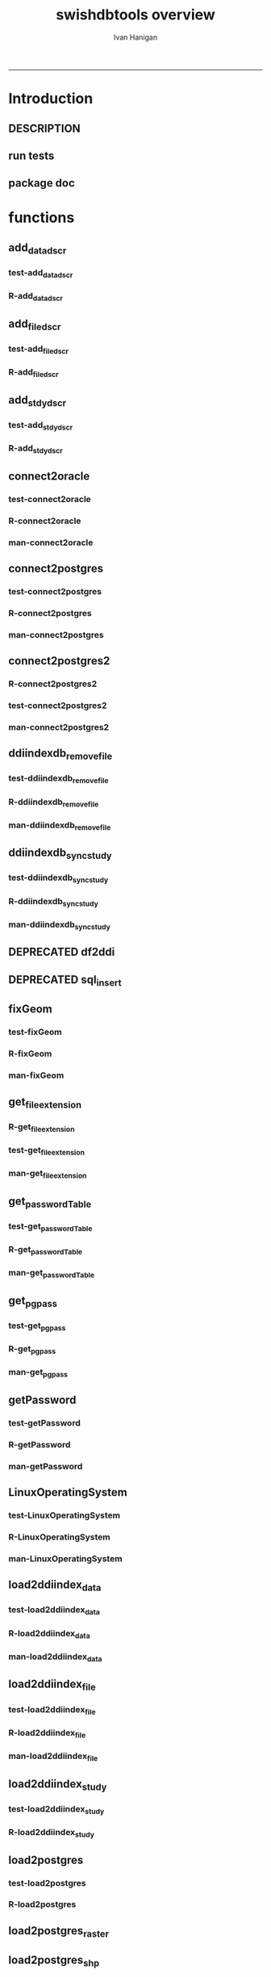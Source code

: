 #+TITLE:swishdbtools overview 
#+AUTHOR: Ivan Hanigan
#+email: ivan.hanigan@anu.edu.au
#+LaTeX_CLASS: article
#+LaTeX_CLASS_OPTIONS: [a4paper]
#+LATEX: \tableofcontents
-----

* Introduction
** DESCRIPTION
*** COMMENT DESCRIPTION-code
#+name:DESCRIPTION
#+begin_src R :session *R* :tangle DESCRIPTION :exports none :eval no :padline no
Package: swishdbtools
Type: Package
Title: Database tools for use with the SWISH project
Version: 1.3
Date: 2013-05-08
Author: ivanhanigan
Maintainer: <ivan.hanigan@gmail.com>
Depends: foreign, rgdal, plyr, RODBC, XLConnect, RJDBC
Description: database tools
License: GPL (>= 2)

#+end_src

** run tests
#+name:test_project
#+begin_src R :session *R* :tangle test_project.r :exports none :eval no
  ################################################################
  # name:test_project
  require(testthat)
  test_dir('tests')
  
#+end_src

** package doc
#+name:swishdbtools-package
#+begin_src R :session *R* :tangle man/swishdbtools-package.Rd :exports none :eval no
\name{swishdbtools-package}
\alias{swishdbtools-package}
\alias{swishdbtools}
\docType{package}
\title{
getPassword and connect2postgres
}
\description{
getPassword and connect2postgres~
}
\details{
\tabular{ll}{
Package: \tab swishdbtools\cr
Type: \tab Package\cr
Version: \tab 1.1\cr
Date: \tab 2012-05-01\cr
License: \tab GPL2\cr
}
~~ An overview of how to use the package, including the most important functions ~~
}
\author{
Who wrote it

Maintainer: Who to complain to <ivan.hanigan@gmail.com>

}
\references{

}
\keyword{ package }
\seealso{
~~ Optional links to other man pages, e.g. ~~
~~ \code{\link[<pkg>:<pkg>-package]{<pkg>}} ~~
}
\examples{
~~ simple examples of the most important functions ~~
}

#+end_src

* functions
** add_datadscr
*** test-add_datadscr
#+name:test-add_datadscr
# tests/test-add_datadscr.r 
#+begin_src R :session *R* :tangle no :exports none :eval no
  ################################################################
  # name:test-add_datadscr
  source("R/add_datadscr.r")
  require(swishdbtools)
  if(!exists('p'))
  {
    p <- getPassword()
  }
  ewedb <- connect2postgres('localhost', db='django',
                         user='gislibrary', p=p)
  pwd <- getPassword(remote=T)
  ch <- connect2oracle('115.146.93.225', db="DDIINDEXDB", p = pwd)
  # for files that are already loaded on ewedb
  airquality <- sql_subset(ewedb, 'airquality', limit = 1, eval = T)
  airquality
  # else load the file from CSV or similar
  baseball <- read.csv('baseball.csv')
  # now add variable labels
  datadscr <- add_datadscr(data_frame = airquality, fileid = 1, ask=T)
  datadscr <- add_datadscr(data_frame = baseball, ask=T)
  
#+end_src

*** R-add_datadscr
#+name:add_datadscr
#+begin_src R :session *R* :tangle R/add_datadscr.r :exports none :eval no
  ################################################################
  # name:add_datadscr
  add_datadscr <- function(data_frame, fileid = NA,notes=NA,specperm=F,ask=F){
  
  
    labls=names(data_frame)
    datadscr=as.data.frame(matrix(nrow=length(labls),ncol=4, byrow=TRUE))
    names(datadscr)=c('LABL','NOTES','SPECPERMVAR', 'FILEID')
    datadscr$LABL=labls
    if( !is.na(notes) ){ stopifnot(length(notes) == length(labls))}
    
    if(!is.na(notes[1])) {
      datadscr$NOTES=notes
    } else if(ask==F){
      datadscr$NOTES=rep('',length(labls))
    } else {
      for(i in 1:length(labls) ){
        #if element is null then
        labl=labls[i]
        datadscr[i,1]=labl
        datadscr[i,2]=readline(paste("enter descriptions for the ",labl,": "))
        if(specperm==T) datadscr[i,3]=readline(paste("special permissions for ",labl,": "))
      }
    }
    datadscr$FILEID=fileid
    # cat(paste("write.table(f,'metadata/{study}_ddi_filedscr.csv',sep=',',row.names=F)
    #           # OR
    #           write.table(f,'metadata/{study}_ddi_filedscr.csv',sep=',',row.names=F, append=T, col.names=F)
    #           ",sep=''))
  
    return(datadscr)
    
  }
  
  
#+end_src

** add_filedscr
*** test-add_filedscr
#+name:test-add_stdydscr
# tests/test-add_filedscr.r
#+begin_src R :session *R* :tangle no :exports none :eval no
  ################################################################
  # name:test-add_stdydscr
  
  source("R/add_filedscr.r")
   
  file <- add_filedscr(fileid = 1, idno = 'R_DATASETS', ask=T)
  
  t(file)
  
  
#+end_src
*** R-add_filedscr
#+name:add_filedscr
#+begin_src R :session *R* :tangle R/add_filedscr.r :exports none :eval no
  ################################################################
  # name:add_filedscr
  add_filedscr <- function(fileid=NA,idno=NA,filename=NA,notes='NCEPH_Unrestricted',filelocation=NA,file_description='',ask=F){
    if (!require(sqldf)) install.packages('sqldf')
    require(sqldf)
    if (!require(R2HTML)) install.packages('R2HTML')
    require(R2HTML)
      
    elements = c('IDNO','FILENAME','FILETYPE','PROCSTAT','SPECPERMFILE','DATEARCHIVED','DATEDESTROY','FILEDSCR','NOTES','REQID','PUBLISHDDI','BACKUPVALID','DATEBACKUPVALID','CHECKED','BACKUPLOCATION')
    filedscr=as.data.frame(matrix(nrow=1,ncol=length(elements), byrow=TRUE))
    names(filedscr)=elements
    stopifnot(!is.na(idno)) 
    filedscr$IDNO =idno
    if(is.na(fileid)) {fileid<- readline('fileid, one number for each file in the study: ')}
    filedscr$FILEID =fileid
    if(is.na(filename)) {filename<- readline('filename: ')}
    filedscr$FILENAME =filename
    if(is.na(notes)) {notes<- readline('notes: ')}
    filedscr$NOTES =notes
  #  if(is.na(filelocation)) {filelocation <- getwd()}
    if(is.na(filelocation)) {filelocation <- readline('file_location: ')}
    filedscr$FILELOCATION =filelocation
    if(is.na(file_description)) {file_description<- readline('file_description: ')}
    filedscr$FILEDSCR=file_description
    
    if(ask==F){
      filedscr$FILELOCATION = getwd()
      filedscr$FILETYPE =''
      filedscr$PROCSTAT =''
      filedscr$SPECPERMFILE =''
      filedscr$DATEARCHIVED =''
      filedscr$DATEDESTROY =''
      filedscr$REQID =''
      filedscr$PUBLISHDDI =''
      filedscr$BACKUPVALID =''
      filedscr$DATEBACKUPVALID =''
      filedscr$CHECKED =''
      filedscr$BACKUPLOCATION =''
    } else {
      for(i in 3:length(elements)){
        element=elements[i]
        filedscr[1,i]=readline(paste("enter descriptions for the ",element,": "))
      }
    }
    
    return(filedscr)
  }
  
#+end_src

** add_stdydscr
*** test-add_stdydscr
#+name:test-add_stdydscr
# tests/test-add_stdydscr.r
#+begin_src R :session *R* :tangle no :exports none :eval no
  ################################################################
  # name:test-add_stdydscr
  source("R/connect2oracle.r")
  source("R/add_stdydscr.r")
  source("R/getPassword.r")
  
  pwd <- getPassword(remote=T)
  ch <- connect2oracle('115.146.93.225', db="DDIINDEXDB", p = pwd)
  
  stdy <- add_stdydscr(idno='R_DATASETS', 'The R Datasets Package
  Description',
                       ask = T)
  t(stdy)
  
  
#+end_src

*** R-add_stdydscr
#+name:add_stdydscr
#+begin_src R :session *R* :tangle R/add_stdydscr.r :exports none :eval no
  t################################################################
  # name:add_stdydscr
  
  add_stdydscr <- function(idno=NA,titl=NA,abstract=NA,authoring_entity_of_data=NA,
  distrbtr='NCEPH data manager',bibliographic_citation=NA,notes='NCEPH Unrestricted', restrctn=NA,datakind='OTHER',ask=F){
  if (!require(sqldf)) install.packages('sqldf')
  require(sqldf)
  if (!require(R2HTML)) install.packages('R2HTML')
  require(R2HTML)
    
    elements = c('TITL','IDNO','PRODUCER','PRODDATEDOC','BIBLCITDOC','AUTHENTY','COPYRIGHT','PRODDATESTDY','FUNDAG','DISTRBTR','SERNAME','VERSION','BIBLCITSTDY','TIMEPRD','COLLDATE','GEOGCOVER','GEOGUNIT','ANLYUNIT','UNIVERSE','DATAKIND','CLEANOPS','CONFDEC','SPECPERM','RESTRCTN','NOTES','ABSTRACT')
    
    stdydscr=as.data.frame(matrix(nrow=1,ncol=length(elements), byrow=TRUE))
    names(stdydscr)=elements
    if(is.na(titl)) {titl<- readline('title of study: ')}
    stdydscr$TITL =titl
    if(is.na(idno)) {idno<- readline('ID code of study: ')}
    stdydscr$IDNO =idno
    if(is.na(abstract)) {abstract<- readline('abstract: ')}
    stdydscr$ABSTRACT =abstract
    if(is.na(authoring_entity_of_data)) {authoring_entity_of_data<- readline('authoring_entity_of_data: ')}
    stdydscr$AUTHENTY =authoring_entity_of_data
    # auto
    stdydscr$PRODDATEDOC =Sys.Date()
    
    if(ask==F){
      stdydscr$PRODUCER =''
      
      stdydscr$BIBLCITDOC =''
      stdydscr$COPYRIGHT =''
      stdydscr$PRODDATESTDY =''
      stdydscr$FUNDAG =''
      stdydscr$DISTRBTR = distrbtr
      stdydscr$SERNAME =''
      stdydscr$VERSION =''
      stdydscr$BIBLCITSTDY =bibliographic_citation
      stdydscr$TIMEPRD =''
      stdydscr$COLLDATE =''
      stdydscr$GEOGCOVER =''
      stdydscr$GEOGUNIT =''
      stdydscr$ANLYUNIT =''
      stdydscr$UNIVERSE =''
      stdydscr$DATAKIND =datakind
      stdydscr$CLEANOPS =''
      stdydscr$CONFDEC =''
      stdydscr$SPECPERM =''
      stdydscr$RESTRCTN =restrctn
      stdydscr$NOTES =notes
      
    } else {
      for(i in c(7:(length(elements)-1))){
        element=elements[i]
        stdydscr[1,i]=readline(paste("enter descriptions for the ",element,": "))
      }
    }
    stdydscr$PRODDATESTDY <- format(as.Date( substr(stdydscr$PRODDATESTDY,1,10),'%Y-%m-%d'),"%d/%b/%Y")
    stdydscr$PRODDATEDOC <- format(as.Date( substr(stdydscr$PRODDATEDOC,1,10),'%Y-%m-%d'),"%d/%b/%Y")



    # TASK add a caveat that if NOTES is null then NCEPH Unrestricted
    return(stdydscr)
  }
  
  
#+end_src
** connect2oracle
*** test-connect2oracle
#+name:connect2oracle
# tests/test-connect2oracle.r
#+begin_src R :session *R* :tangle no :exports none :eval no
################################################################
# name:connect2oracle

#+end_src
*** R-connect2oracle
#+name:connect2oracle
#+begin_src R :session *R* :tangle R/connect2oracle.r :exports none :eval no
################################################################
# name:connect2oracle
# make sure you have JDK, if not install the SUN version
#http://blog.i-evaluation.com/2012/12/03/installing-java-sdk-and-jre-bin-files-on-my-ec2-instance/
# then get the JDBC driver from http://www.oracle.com/technetwork/database/enterprise-edition/jdbc-112010-090769.html
# put into /lib
##  did install.packages('rJava') and then
# "R CMD javareconf" as root
connect2oracle <- function(hostip=NA, db=NA, p=NA,
                           driverlocation='/lib/ojdbc6.jar'){
  require(RJDBC)
  drv <- JDBC("oracle.jdbc.driver.OracleDriver",
              driverlocation)
  
  if(is.na(hostip)){
    hostip=readline('enter hostip: ')
  }
  if(is.na(db)){
    db=readline('enter db: ')
  }

  if(is.na(p)){
    pwd=readline(paste('enter password for ',db, ': ',sep=''))
  } else {
    pwd <- p
  }
  
  ch <- dbConnect(drv,paste("jdbc:oracle:thin:@",hostip,":1521",sep=''),db,pwd)
  return(ch)
}

#+end_src
*** man-connect2oracle
#+name:connect2oracle
#+begin_src R :session *R* :tangle man/connect2oracle.Rd :exports none :eval no
\name{connect2oracle}
\alias{connect2oracle}
%- Also NEED an '\alias' for EACH other topic documented here.
\title{
connect to a oracle db
}
\description{
connect to a oracle db
}
\usage{
connect2oracle(hostip=NA, db=NA, p=NA, driverlocation='/lib/ojdbc6.jar')
}
%- maybe also 'usage' for other objects documented here.
\arguments{

  \item{hostip}{
IP address as string
}
  \item{db}{
Database (Workspace) name 
}
  \item{p}{
password 
}
  \item{driverlocation}{
defaults to linux location.  not tested on windoze.
}

}

\details{
%%  ~~ If necessary, more details than the description above ~~
}
\value{
%%  ~Describe the value returned
%%  If it is a LIST, use
%%  \item{comp1 }{Description of 'comp1'}
%%  \item{comp2 }{Description of 'comp2'}
%% ...
}
\references{
%% ~put references to the literature/web site here ~
}
\author{
ivanhanigan
}
\note{
make sure you have JDK, if not install the SUN version
http://blog.i-evaluation.com/2012/12/03/installing-java-sdk-and-jre-bin-files-on-my-ec2-instance/
then get the JDBC driver from http://www.oracle.com/technetwork/database/enterprise-edition/jdbc-112010-090769.html
put into /lib
did install.packages('rJava') and then
"R CMD javareconf" as root
}

%% ~Make other sections like Warning with \section{Warning }{....} ~

\seealso{
%% ~~objects to See Also as \code{\link{help}}, ~~~
}
\examples{
# example using the SWISH Extreme Weather Eventds DataBase (EWEDB).
# NB only powerusers will know the password.
ch <- connect2oracle(hostip = '115.146.93.225', db = 'DDIINDEXDB')
stdydscr <- dbGetQuery(ch, "select * from stdydscr where IDNO = 'EWEDB'")
t(stdydscr)



}
% Add one or more standard keywords, see file 'KEYWORDS' in the
% R documentation directory.
\keyword{ ~kwd1 }
\keyword{ ~kwd2 }% __ONLY ONE__ keyword per line

#+end_src

** connect2postgres
*** test-connect2postgres
#+name:connect2postgres
# tests/test-connect2postgres.r
#+begin_src R :session *R* :tangle no :exports none :eval no
################################################################
# name:connect2postgres

#+end_src
*** R-connect2postgres
#+name:connect2postgres
#+begin_src R :session *R* :tangle R/connect2postgres.r :exports none :eval no
#################
# connect2postgres

connect2postgres <- function(hostip=NA,db=NA,user=NA, p=NA, os = 'linux', pgutils = c('c:/pgutils')){
 if(is.na(hostip)){
 hostip=readline('enter hostip: ')
 } 
 if(is.na(db)){
 db=readline('enter db: ')
 }
 if(is.na(user)){
 user=readline('enter user: ')
 }
 if(is.na(p)){
 pwd=readline(paste('enter password for user ',user, ': ',sep=''))
 } else {
 pwd <- p
 }
 #if(os == 'linux'){
  if (!require(RPostgreSQL)) install.packages('RPostgreSQL', repos='http://cran.csiro.au'); require(RPostgreSQL)
  con <- dbConnect(PostgreSQL(),host=hostip, user= user, password=pwd, dbname=db)
#  } else { 
#   if (!require(RJDBC)) install.packages('RJDBC'); require(RJDBC) 
#   # This downloads the JDBC driver to your selected directory if needed
#   if (!file.exists(file.path(pgutils,'postgresql-8.4-701.jdbc4.jar'))) {
#   dir.create(pgutils,recursive =T)
#   download.file('http://jdbc.postgresql.org/download/postgresql-8.4-701.jdbc4.jar',file.path(pgutils,'postgresql-8.4-701.jdbc4.jar'),mode='wb')
#   }
#   # connect
#   pgsql <- JDBC( 'org.postgresql.Driver', file.path(pgutils,'postgresql-8.4-701.jdbc4.jar'))
#   con <- dbConnect(pgsql, paste('jdbc:postgresql://',hostip,'/',db,sep=''), user = user, password = pwd)
#  }
 # clean up
 rm(pwd)
 return(con)
 }
 #  ch <- connect2postgres()
 # enter password at console

#+end_src
*** man-connect2postgres
#+name:connect2postgres
#+begin_src R :session *R* :tangle man/connect2postgres.Rd :exports none :eval no
\name{connect2postgres}
\alias{connect2postgres}
%- Also NEED an '\alias' for EACH other topic documented here.
\title{
connect to a postgres db
}
\description{
connect to a postgres db
}
\usage{
connect2postgres(hostip = NA, db = NA, user = NA, p = NA, os = "linux", pgutils = c("/home/ivan/tools/jdbc", "c:/pgutils"))
}
%- maybe also 'usage' for other objects documented here.
\arguments{
  \item{hostip}{
%%     ~~Describe \code{hostip} here~~
}
  \item{db}{
%%     ~~Describe \code{db} here~~
}
  \item{user}{
%%     ~~Describe \code{user} here~~
}
  \item{p}{
%%     ~~Describe \code{p} here~~
}
  \item{os}{
%%     ~~Describe \code{os} here~~
}
  \item{pgutils}{
%%     ~~Describe \code{pgutils} here~~
}
}
\details{
%%  ~~ If necessary, more details than the description above ~~
}
\value{
%%  ~Describe the value returned
%%  If it is a LIST, use
%%  \item{comp1 }{Description of 'comp1'}
%%  \item{comp2 }{Description of 'comp2'}
%% ...
}
\references{
%% ~put references to the literature/web site here ~
}
\author{
ivanhanigan
}
\note{
%%  ~~further notes~~
}

%% ~Make other sections like Warning with \section{Warning }{....} ~

\seealso{
%% ~~objects to See Also as \code{\link{help}}, ~~~
}
\examples{
##---- Should be DIRECTLY executable !! ----
##-- ==>  Define data, use random,
##--	or do  help(data=index)  for the standard data sets.

## The function is currently defined as
function (hostip = NA, db = NA, user = NA, p = NA, os = "linux", 
    pgutils = c("/home/ivan/tools/jdbc", "c:/pgutils")) 
{
    if (is.na(hostip)) {
        hostip = readline("enter hostip: ")
    }
    if (is.na(db)) {
        db = readline("enter db: ")
    }
    if (is.na(user)) {
        user = readline("enter user: ")
    }
    if (is.na(p)) {
        pwd = readline(paste("enter password for user ", user, 
            ": ", sep = ""))
    }
    else {
        pwd <- p
    }
    if (os == "linux") {
        if (!require(RPostgreSQL)) 
            install.packages("RPostgreSQL", repos = "http://cran.csiro.au")
        require(RPostgreSQL)
        con <- dbConnect(PostgreSQL(), host = hostip, user = user, 
            password = pwd, dbname = db)
    }
    else {
        if (!require(RJDBC)) 
            install.packages("RJDBC")
        require(RJDBC)
        if (!file.exists(file.path(pgutils, "postgresql-8.4-701.jdbc4.jar"))) {
            dir.create(pgutils, recursive = T)
            download.file("http://jdbc.postgresql.org/download/postgresql-8.4-701.jdbc4.jar", 
                file.path(pgutils, "postgresql-8.4-701.jdbc4.jar"), 
                mode = "wb")
        }
        pgsql <- JDBC("org.postgresql.Driver", file.path(pgutils, 
            "postgresql-8.4-701.jdbc4.jar"))
        con <- dbConnect(pgsql, paste("jdbc:postgresql://", hostip, 
            "/", db, sep = ""), user = user, password = pwd)
    }
    rm(pwd)
    return(con)
  }
}
% Add one or more standard keywords, see file 'KEYWORDS' in the
% R documentation directory.
\keyword{ ~kwd1 }
\keyword{ ~kwd2 }% __ONLY ONE__ keyword per line

#+end_src

** connect2postgres2
*** R-connect2postgres2
#+name:connect2postgres2
#+begin_src R :session *R* :tangle R/connect2postgres2.r :exports none :eval no
  ################################################################
  # name:connect2postgres2
  connect2postgres2 <- function(database, host=NA, user = NA)
  {
  if(!require(fgui)) install.packages("fgui", repos='http://cran.csiro.au'); require(fgui)
    if(is.na(host) | is.na(user))
    {
      # try to find unique record for that database
      passwordTable <- get_passwordTable()
      recordIndex <- which(passwordTable$V3 == database)
      if(length(recordIndex) == 1)
        {
          pgpass <- passwordTable[recordIndex,]
        } else {
  
        # if not found then ask the user for ip and uname
        pgpass <- guiv(get_pgpass,
                      argOption=list(savePassword=c("TRUE","FALSE")))
      }
        ch <- connect2postgres(hostip = pgpass[1], db=database,
                              user=pgpass[4], p = pgpass[5])
  
    } else {
     pgpass <- get_pgpass(database = database, host = host, user = user)
     ch <- connect2postgres(hostip = host, db=database,
                            user=user, p = pgpass[5])
    }
  
     return(ch)
  }
  
#+end_src
*** test-connect2postgres2
#+name:connect2postgres2
# tests/test-connect2postgres2.r
#+begin_src R :session *R* :tangle tests/test-connect2postgres2.r :exports none :eval no
  ################################################################
  # name:connect2postgres2
    source("R/LinuxOperatingSystem.r")
    source("R/get_pgpass.r")
    source("R/get_passwordTable.r")
    source("R/connect2postgres.r")
    source("R/connect2postgres2.r")
  
  #  debug(connect2postgres2)
  #  ch <- connect2postgres2("ewedb", "115.146.84.135", "ivan_hanigan")
  #  dbGetQuery(ch, 'select * from dbsize')
  #  debug(connect2postgres2)
    ch <- connect2postgres2("ewedb")
    dbGetQuery(ch, 'select * from dbsize')
  
#+end_src
*** COMMENT newnodes-map-code
#+name:newnodes-map
#+begin_src R :session *R* :tangle no :exports none :eval no
  ################################################################
  # name:newnodes-map
  install.packages("mvbutils")
  require(mvbutils)
  require(swishdbtools)
  foodweb( find.funs("package:swishdbtools"), prune="connect2postgres2") 
#+end_src

*** man-connect2postgres2
#+name:connect2postgres2
#+begin_src R :session *R* :tangle no :exports none :eval no
################################################################
# name:connect2postgres2

#+end_src

** ddiindexdb_remove_file
*** test-ddiindexdb_remove_file
#+name:ddiindexdb_remove_file
# tests/test-ddiindexdb_remove_file.r
#+begin_src R :session *R* :tangle no :exports none :eval no
  ################################################################
  # name:ddiindexdb_remove_file
  require(swishdbtools)
  source("R/ddiindexdb_remove_file.r")
  p <- getPassword()
  ddiindexdb <- connect2oracle('115.146.93.225', 'ddiindexdb', p = p)
  ddiindexdb_remove_file(ddiindexdb, x = "public.baseball")
  
#+end_src
*** R-ddiindexdb_remove_file
#+name:ddiindexdb_remove_file
#+begin_src R :session *R* :tangle R/ddiindexdb_remove_file.r :exports none :eval no
    ################################################################
    # name:ddiindexdb_remove_file
  
    ddiindexdb_remove_file <- function(conn, x)
    {
    if(length(grep("\\.",x)) == 0)
      {
        schema <- "public"
        table <- x
      } else {
        schema <- strsplit(x, "\\.")[[1]][1]
        table <- strsplit(x, "\\.")[[1]][2]
      }
  
    fid <- dbGetQuery(ch,
                paste("delete from ddiindexdb.filedscr where filelocation = '",schema,"'  and filename = '",table,"'", sep ="")
                     )
  #  fid
  
    dbSendUpdate(ch,
                paste("delete from ddiindexdb.datadscr where fileid = ",
                fid[1,1], sep ="")
                )
  
    dbSendUpdate(ch,
                paste("delete from ddiindexdb.filedscr where filelocation = '",schema,"'  and filename = '",table,"'", sep ="")
                )
    }
  
#+end_src
*** man-ddiindexdb_remove_file
#+name:ddiindexdb_remove_file
#+begin_src R :session *R* :tangle no :exports none :eval no
################################################################
# name:ddiindexdb_remove_file

#+end_src

** ddiindexdb_sync_study
*** test-ddiindexdb_sync_study
#+name:ddiindexdb_sync_study
# tests/test-ddiindexdb_sync_study.r
#+begin_src R :session *R* :tangle no :exports none :eval no
################################################################
# name:ddiindexdb_sync_study

#+end_src
*** R-ddiindexdb_sync_study
#+name:ddiindexdb_sync_study
#+begin_src R :session *R* :tangle R/ddiindexdb_sync_study.r :exports none :eval no
################################################################
# name:ddiindexdb_sync_study

#+end_src
*** man-ddiindexdb_sync_study
#+name:ddiindexdb_sync_study
#+begin_src R :session *R* :tangle no :exports none :eval no
################################################################
# name:ddiindexdb_sync_study

#+end_src

** DEPRECATED df2ddi
** DEPRECATED sql_insert
** fixGeom
*** test-fixGeom
#+name:fixGeom
#+begin_src R :session *R* :tangle no :exports none :eval no
  ################################################################
  # name:fixGeom
  
#+end_src
*** R-fixGeom
#+name:fixGeom
#+begin_src R :session *R* :tangle R/fixGeom.r :exports none :eval no
  ################################################################
  # name:fixGeom
  fixGeom <- function(conn, x, eval = F)
  {
      if(length(grep("\\.",x)) == 0)
        {
          schema <- "public"
          table <- x
        } else {
          schema <- strsplit(x, "\\.")[[1]][1]
          table <- strsplit(x, "\\.")[[1]][2]
        }
      sql <- paste("
         INSERT INTO geometry_columns(f_table_catalog, f_table_schema, f_table_name, f_geometry_column, coord_dimension, srid, \"type\")
         SELECT '', '",schema,"', '",table,"', 'the_geom', ST_CoordDim(the_geom), ST_SRID(the_geom), GeometryType(the_geom)
         FROM ",schema,".",table," LIMIT 1;
        ",sep="")
  
      if(eval)
        {
          dbSendQuery(ch, sql)
        } else {
        return(sql)
        }
  }
  
#+end_src
*** man-fixGeom
#+name:fixGeom
#+begin_src R :session *R* :tangle no :exports none :eval no
################################################################
# name:fixGeom

#+end_src

** get_file_extension
*** R-get_file_extension
#+name:get_file_extension
#+begin_src R :session *R* :tangle R/get_file_extension.r :exports none :eval no
  ################################################################
  # name:get_file_extension
  get_file_extension <- function(inputfilepath)
  {
      filename <- unlist(strsplit(inputfilepath, "/"))[length(unlist(strsplit(inputfilepath, 
          "/")))]
      filename_split <- strsplit(filename, "\\.")[[1]]
      ext <- filename_split[length(filename_split)]
      return(ext)
  }
#+end_src
*** test-get_file_extension
#+name:get_file_extension
#+begin_src R :session *R* :tangle no :exports none :eval no
################################################################
# name:get_file_extension

#+end_src
*** man-get_file_extension
#+name:get_file_extension
#+begin_src R :session *R* :tangle no :exports none :eval no
################################################################
# name:get_file_extension

#+end_src

** get_passwordTable
*** test-get_passwordTable
#+name:get_passwordTable
#+begin_src R :session *R* :tangle no :exports none :eval no
################################################################
# name:get_passwordTable

#+end_src
*** R-get_passwordTable
#+name:get_passwordTable
#+begin_src R :session *R* :tangle R/get_passwordTable.r :exports none :eval no
  ################################################################
  # name:get_passwordTable
      get_passwordTable <- function(fileName)
      {
        linux <- LinuxOperatingSystem()
        if(linux)
        {
          fileName <- "~/.pgpass"
        } else
        {
          directory <- Sys.getenv("APPDATA")
          fileName <- file.path(directory, "postgresql", "pgpass.conf")
        }
    
        exists <- file.exists(fileName)
        if(!exists & linux)
        {
          sink('~/.pgpass')
          cat('hostname:port:database:username:password\n')
          sink()
        }
    
        if (exists)
        {
          passwordTable <- read.table(fileName, sep = ":", stringsAsFactors=FALSE)
          return(passwordTable)
        } 
    
      }
#+end_src
*** man-get_passwordTable
#+name:get_passwordTable
#+begin_src R :session *R* :tangle no :exports none :eval no
################################################################
# name:get_passwordTable

#+end_src

** get_pgpass
*** test-get_pgpass
#+name:get_pgpass
# tests/test-get_pgpass.r 
#+begin_src R :session *R* :tangle no :exports none :eval no
  ################################################################
  # name:get_pgpass
  source("R/LinuxOperatingSystem.r")
  source("R/get_pgpass.r")
  
  #undebug(get_pgpass)
  pgpass <- get_pgpass(database = "ewedb", host="115.146.84.135", user="ivan_hanigan", savePassword = TRUE)
  pgpass
  
#+end_src
*** R-get_pgpass
#+name:get_pgpass
#+begin_src R :session *R* :tangle R/get_pgpass.r :exports none :eval no
  ################################################################
  # name:get_pgpass



  get_pgpass <- function(database, host, user, savePassword = FALSE)
  {

    linux <- LinuxOperatingSystem()
    if(linux)
    {
      fileName <- "~/.pgpass"
    } else
    {
      directory <- Sys.getenv("APPDATA")
      fileName <- file.path(directory, "postgresql", "pgpass.conf")
    }
#    passwordTable <- get_passwordTable(fileName = fileName)
    exists <- file.exists(fileName)
    if (!exists & !linux)
    {
      dir.create(file.path(directory, "postgresql"))
    } else {
      passwordTable <- read.table(fileName, sep = ":", stringsAsFactors=FALSE)
      #return(passwordTable)
    }
    if(exists('passwordTable'))
    {
      hostColumn <- 1
      databaseColumn <- 3
      userColumn <- 4
      passwordColumn <- 5

      recordIndex <- which(passwordTable[,hostColumn] == host &
      passwordTable[,databaseColumn] == database & passwordTable[,userColumn] == user)

      if (length(recordIndex > 0) > 0)
      {
        pwd <- passwordTable[recordIndex, passwordColumn]
        pwd <- as.character(pwd)

      
      } else {

        pwd <- swishdbtools::getPassword()
      }
    } else {
      pwd <- swishdbtools::getPassword()
      recordIndex <- NULL
    }
      record <- c(V1 = host, V2 = "5432", V3 = database, V4 = user, V5 = pwd)
      #record <- paste(host, ":5432:*:",  user,":",  pgpass, collapse = "", sep = "")
      record <- t(record)
    #TODO get user ok here, also on linux need to add
"WARNING: You have opted to save your password. It will be stored in plain text in your project files and in your home directory on Unix-like systems, or in your user profile on Windows. If you do not want this to happen, please press the Cancel button."

    #savePassword = TRUE

    if (savePassword & length(recordIndex > 0) == 0)
    {

      if (!exists("passwordTable"))
      {
        passwordTable <- as.data.frame(record)
      }else
      {
        passwordTable = rbind(passwordTable, record)
      }

      write.table(x = passwordTable, file = fileName, sep = ":", eol =
    "\r\n", row.names = FALSE, col.names = FALSE, quote = FALSE)
    }

    return (record)
  }

#+end_src


*** man-get_pgpass
#+name:get_pgpass
#+begin_src R :session *R* :tangle no :exports none :eval no
################################################################
# name:get_pgpass

#+end_src

** getPassword
*** test-getPassword
#+name:getPassword
#+begin_src R :session *R* :tangle tests/test-getPassword.r :exports none :eval no
source("../R/getPassword.r")
test_that('password returns string with characters', {
  expect_that(nchar(getPassword(remote = T))>0, is_true())
#  expect_that(nchar(getPassword(remote = F))>0, is_true())
  # getPassword(remote = T))
  # expect_that(is.character(getPassword(remote = T)), is_true)
})


# dev tests
# getPassword(remote = T)
# getPassword(remote = F)
#+end_src
*** R-getPassword
#+name:getPassword
#+begin_src R :session *R* :tangle R/getPassword.r :exports none :eval no

###########################################################################
# newnode: getPassword
getPassword <- function(remote = F){
  if(remote == F){
   require(tcltk)
   tt <- tktoplevel()
   pass=tclVar('')
   label.widget <- tklabel(tt, text='Enter Password')
   password.widget <- tkentry(tt,show='*',textvariable=pass)
   ok <- tkbutton(tt,text='Ok',command=function()tkdestroy(tt))
   tkpack(label.widget, password.widget,ok)
   tkwait.window(tt)
   return(tclvalue(pass))
 } else {
   pass <- readline('Type your password into the console: ')
   return(pass)
 }
}


# pwd <- getPassword()

#+end_src
*** man-getPassword
#+name:getPassword
#+begin_src R :session *R* :tangle man/getPassword.Rd :exports none :eval no
\name{getPassword}
\alias{getPassword}
%- Also NEED an '\alias' for EACH other topic documented here.
\title{
getPassword
}
\description{
getPassword
}
\usage{
getPassword(remote = F)
}
%- maybe also 'usage' for other objects documented here.
\arguments{
  \item{remote}{
%%     ~~Describe \code{remote} here~~
}
}
\details{
%%  ~~ If necessary, more details than the description above ~~
}
\value{
%%  ~Describe the value returned
%%  If it is a LIST, use
%%  \item{comp1 }{Description of 'comp1'}
%%  \item{comp2 }{Description of 'comp2'}
%% ...
}
\references{
%% ~put references to the literature/web site here ~
}
\author{
ivanhanigan
}
\note{
%%  ~~further notes~~
}

%% ~Make other sections like Warning with \section{Warning }{....} ~

\seealso{
%% ~~objects to See Also as \code{\link{help}}, ~~~
}
\examples{
##---- Should be DIRECTLY executable !! ----
##-- ==>  Define data, use random,
##--	or do  help(data=index)  for the standard data sets.

## The function is currently defined as
function (remote = F) 
{
    if (remote == F) {
        require(tcltk)
        tt <- tktoplevel()
        pass = tclVar("")
        label.widget <- tklabel(tt, text = "Enter Password")
        password.widget <- tkentry(tt, show = "*", textvariable = pass)
        ok <- tkbutton(tt, text = "Ok", command = function() tkdestroy(tt))
        tkpack(label.widget, password.widget, ok)
        tkwait.window(tt)
        return(tclvalue(pass))
    }
    else {
        pass <- readline("Type your password into the console: ")
        return(pass)
    }
  }
}
% Add one or more standard keywords, see file 'KEYWORDS' in the
% R documentation directory.
\keyword{ ~kwd1 }
\keyword{ ~kwd2 }% __ONLY ONE__ keyword per line
#+end_src

** LinuxOperatingSystem
*** test-LinuxOperatingSystem
#+name:LinuxOperatingSystem
# tests/test-LinuxOperatingSystem.r
#+begin_src R :session *R* :tangle no :exports none :eval no
################################################################
# name:LinuxOperatingSystem

#+end_src
*** R-LinuxOperatingSystem
#+name:LinuxOperatingSystem
#+begin_src R :session *R* :tangle R/LinuxOperatingSystem.r :exports none :eval no
  ################################################################
  # name:LinuxOperatingSystem
  LinuxOperatingSystem <- function()
  {
    if(length(grep('linux',sessionInfo()[[1]]$os)) == 1)
    {
      #print('Linux')
      os <- 'linux' 
      OsLinux <- TRUE
    }else if (length(grep('ming',sessionInfo()[[1]]$os)) == 1)
    {
      #print('Windows')
      os <- 'windows'
      OsLinux <- FALSE
    }else
    {
      # don't know, do more tests
      print('Non linux or windows os detected. Assume linux-alike.')
      os <- 'linux?'
      OsLinux <- TRUE
    }
   
    return (OsLinux)
  }
#+end_src
*** man-LinuxOperatingSystem
#+name:LinuxOperatingSystem
#+begin_src R :session *R* :tangle no :exports none :eval no
################################################################
# name:LinuxOperatingSystem

#+end_src

** load2ddiindex_data
*** test-load2ddiindex_data
#+name:load2ddiindex_data
# tests/test-load2ddiindex_data.r
#+begin_src R :session *R* :tangle no :exports none :eval no
  ################################################################
  # name:load2ddiindex_data
  source('R/load2ddiindex_data.r')
  require(swishdbtools)
  
  p <- getPassword()
  ch <- connect2oracle('115.146.93.225', db='DDIINDEXDB', p=p)
  load2ddiindex_data(ch, filepath = "public.baseball", datadscr)
#+end_src
*** R-load2ddiindex_data
#+name:load2ddiindex_data
#+begin_src R :session *R* :tangle R/load2ddiindex_data.r :exports none :eval no
  ################################################################
  # name:load2ddiindex_data
  
  load2ddiindex_data <- function(conn, filepath, datadscr)
   {
     if(length(grep("\\.",filepath)) == 0)
      {
        schema <- "public"
        table <- filepath
      } else {
        schema <- strsplit(filepath, "\\.")[[1]][1]
        table <- strsplit(filepath, "\\.")[[1]][2]
      }

  sql <- sql_subset(conn, 'ddiindexdb.filedscr',
                    subset = paste("filelocation = '",schema,"' and filename = '",table,"'", sep =""),
                    eval=F, check =F)
  #cat(sql)
  file <- dbGetQuery(conn, sql)
  fid <- file$FILEID
  #fid
  datadscr$FILEID <- fid
  for(i in 1:nrow(datadscr))
    {
    dbSendUpdate(conn,
      paste('
      insert into DATADSCR (',paste(names(datadscr), sep = '', collapse = ', '),')
      VALUES (',paste("'",paste(gsub("'","",ifelse(is.na(datadscr[i,]),'',datadscr[i,])),sep='',collapse="', '"),"'",sep=''),')',sep='')
     )
  
    }
  }
  
#+end_src
*** man-load2ddiindex_data
#+name:load2ddiindex_data
#+begin_src R :session *R* :tangle no :exports none :eval no
################################################################
# name:load2ddiindex_data

#+end_src

** load2ddiindex_file
*** test-load2ddiindex_file
#+name:load2ddiindex_file
# tests/test-load2ddiindex_file.r
#+begin_src R :session *R* :tangle no :exports none :eval no
  ################################################################
  # name:load2ddiindex_file
    source("R/connect2oracle.r")
    source("R/add_filedscr.r")
    source("R/getPassword.r")
    source("R/load2ddiindex_file.r")
  
    pwd <- getPassword(remote=T)
    ch <- connect2oracle('115.146.93.225', db="DDIINDEXDB", p = pwd)
    if(!exists('filedscr'))
    {
      filedscr <- add_filedscr(idno = "test", ask = T)
    }
  
    load2ddiindex_file(conn = ch, filedscr)
  
#+end_src
*** R-load2ddiindex_file
#+name:load2ddiindex_file
#+begin_src R :session *R* :tangle R/load2ddiindex_file.r :exports none :eval no
  ################################################################
  # name:load2ddiindex_file
  
    load2ddiindex_file <- function(conn=NA, filedscr)
    {
  
      if(exists('filedscr'))
        {
        fileexists <- dbGetQuery(conn,
                    paste("select * from filedscr where filename = '",filedscr$FILENAME,"' and filelocation ='",filedscr$FILELOCATION,"'", sep="")
                    )
        if(nrow(fileexists) > 0) stop('File record already exists.')
        if(length(grep("PRODDATEDOCFILE", names(filedscr))) > 0)
          {
            filedscr$PRODDATEDOCFILE <- format(as.Date(
                                        substr(filedscr$PRODDATEDOCFILE,1,10),'%Y-%m-%d'
                                        ),"%d/%b/%Y")
          }
      dbSendUpdate(conn,
      # cat(
        paste('
        insert into FILEDSCR (',paste(names(filedscr), sep = '', collapse = ', '),')
        VALUES (',paste("'",paste(gsub("'","",ifelse(is.na(filedscr),'',filedscr)),sep='',collapse="', '"),"'",sep=''),')',sep='')
      )
  
        }
    }
  
#+end_src
*** man-load2ddiindex_file
#+name:load2ddiindex_file
#+begin_src R :session *R* :tangle no :exports none :eval no
################################################################
# name:load2ddiindex_file

#+end_src

** load2ddiindex_study
*** test-load2ddiindex_study
#+name:test-load2ddiindex_study
# tests/test-load2ddiindex_study.r
#+begin_src R :session *R* :tangle no :exports none :eval no
  ################################################################
  # name:test-load2ddiindex_study
  source("R/connect2oracle.r")
  source("R/add_stdydscr.r")
  source("R/getPassword.r")
  source("R/load2ddiindex_study.r")
  
  pwd <- getPassword(remote=T)
  ch <- connect2oracle('115.146.93.225', db="DDIINDEXDB", p = pwd)
  if(!exists('stdy'))
  {
    stdy <- add_stdydscr(ask = T)
  }
  t(stdy)
  
  load2ddiindex_study(conn = ch, stdy)
  
#+end_src

*** R-load2ddiindex_study
#+name:load2ddiindex_study
#+begin_src R :session *R* :tangle R/load2ddiindex_study.r :exports none :eval no
  ################################################################
  # name:load2ddiindex_study
  load2ddiindex_study <- function(conn=NA, stdydscr)
  {
  
    if(exists('stdydscr'))
      {
        stdyexists <- dbGetQuery(conn,
                  paste("select * from stdydscr where idno = '",stdydscr$IDNO,"'", sep="")
                  )
      if(nrow(stdyexists) > 0) stop('Study record already exists.')
  # format dates for oracle
    stdydscr$PRODDATESTDY <- format(as.Date( substr(stdydscr$PRODDATESTDY,1,10),'%Y-%m-%d'),"%d/%b/%Y")
    stdydscr$PRODDATEDOC <- format(as.Date( substr(stdydscr$PRODDATEDOC,1,10),'%Y-%m-%d'),"%d/%b/%Y")
  
    dbSendUpdate(conn,
    #   cat(
      paste('
      insert into STDYDSCR (',paste(names(stdydscr), sep = '', collapse = ', '),')
      VALUES (',paste("'",paste(gsub("'","",ifelse(is.na(stdydscr),'',stdydscr)),sep='',collapse="', '"),"'",sep=''),')',sep='')
      )
    }
  }
  
#+end_src
** load2postgres
*** test-load2postgres
#+name:test-load2postgres
# tests/test-load2postgres.r
#+begin_src R :session *R* :tangle no :exports none :eval no
  ################################################################
  # name:test-load2postgres
  source("R/load2postgres.r")
  #### from subset man page ####
  head(subset(airquality, Temp > 80, select = c(Ozone, Temp)))
  str(airquality)
  tempdata <- airquality
  names(tempdata) <- tolower(names(tempdata))
  names(tempdata) <- gsub('\\.', '_',names(tempdata))
  str(tempdata)
  # dbWriteTable(ch, 'airquality', tempdata)
  write.csv(tempdata, 'airquality.csv', row.names=F, na = "")
  # rm(tempdata)
  require(swishdbtools)
  if(!exists('p'))
  {
    p <- getPassword()
  }
  ewedb <- connect2postgres('115.146.84.135', db='ewedb',
                         user='gislibrary', p=p)
  dbSendQuery(ewedb, 'drop table airquality')
  load2postgres('airquality.csv','public', 'airquality', pguser =
                'gislibrary', ip = '115.146.84.135', db='ewedb', print = F)
  
  # from plyr
  require(plyr)
  head(baseball)
  write.csv(baseball, 'baseball.csv', row.names=F, na = "")
  load2postgres('baseball.csv','public', 'baseball', pguser =
                'gislibrary', ip = '115.146.84.135', db='ewedb', print = F)
  
#+end_src

*** R-load2postgres
#+name:load2postgres
#+begin_src R :session *R* :tangle R/load2postgres.r :exports none :eval no
  ################################################################
  # name:load2postgres
  # tools for loading data to postgres
  # Joseph Guillame and Ivan Hanigan
  # original by Joe 24/3/2009
  
  # TO DO:
  ## set the vacuum automatically when printcopy=F
  
  # inspired from
  #odbc_dsn="pg"
  #require(RODBC)
  #con<-odbcConnect(odbc_dsn,"postgres","test",case="postgresql")
  #sqlSave(con,data[0,],test=TRUE,verbose=TRUE)
  #close(con)
  
  # source file could be
  #source_file=paste("E'", csvfilename,"'",sep="")
  
  load2postgres <- function(inputfilepath,schema,tablename,pk=NULL,header=TRUE,
                            printcopy=TRUE,sheetname="Sheet1",withoids=FALSE,
                            pguser="username",db='databasename',ip='ipaddress',
                            source_file="STDIN",datecol=NULL,nrowscsv=10000,
                            pgpath=c('c:\\pgutils\\psql'))
  {
    if (!require(RODBC)) install.packages('RODBC'); require(RODBC) # for
                                          # getSqlTypeInfo
    if(!require(foreign)) install.packages('foreign'); require(foreign)
  
    table=paste(schema,".",tablename,sep="")
  
    ext<-substr(inputfilepath,nchar(inputfilepath)-2,nchar(inputfilepath))
    #print(ext)
  
    if (ext=="dbf"){
      data<-read.dbf(inputfilepath,as.is=TRUE)
      csvfilename=sub(".dbf",".csv",basename(inputfilepath))
      csvfilename=paste(getwd(),csvfilename,sep="/")
      write.csv(data,csvfilename,row.names=FALSE,na="")
    }
    else if (ext=="csv" || ext=="txt"){
      #or from csv originally
      csvfilename<-inputfilepath
      data<-read.csv(csvfilename,stringsAsFactors=FALSE,header=header,strip.white=TRUE,nrows=nrowscsv)
      names(data)<-gsub("\\.","_",names(data))
      names(data)<-gsub("_+","_",names(data))
    }
    else if (ext=="xls"){
      odbcf<-odbcConnectExcel(inputfilepath)
      data<-sqlFetch(odbcf,sheetname,as.is=TRUE)
      csvfilename=sub(".xls",".csv",basename(inputfilepath))
      csvfilename=paste(getwd(),csvfilename,sep="/")
      write.csv(data,csvfilename,row.names=FALSE,na="")
    }
    else print("Unknown extension")
  
    names(data)<-tolower(names(data))
  
    if (length(pk)>0) {
      if (class(pk) %in% c("integer","numeric")) pk=paste(names(data)[pk],collapse=",")
    }
  
    datatypes<-getSqlTypeInfo("PostgreSQL")
    datatypes["numeric"]<-"numeric"
  
    csvfilename=gsub("\\\\","\\\\\\\\",csvfilename)
  
    text=""
    text=paste(text,"CREATE TABLE ",table," (",sep="")
    columnnames<-names(data)
  
    #################################################################################
  
    if (length(pk)>0) {
      for (n in columnnames) {
        if (length(grep(n, datecol))>0) {
          text=paste(text,"\"",n,"\" date,\n",sep="")
        } else {
          #print(class(data[[n]]))
          if (is.null(class(data[[n]]))) cat("Missing datatype:",class(data[[n]]),"\n")
          text=paste(text,"\"",n,"\" ",datatypes[[class(data[[n]])]],",\n",sep="")
        }
      }
      text=paste(text,"CONSTRAINT \"",table,"_pkey\" PRIMARY KEY (",pk,")\n",sep="")
    }
  
    if (length(pk)==0) {
      for (n in columnnames[1:(length(columnnames)-1)]) {
        if (length(grep(n, datecol))>0) {
          text=paste(text,"\"",n,"\" date,\n",sep="")
        } else {
          #print(class(data[[n]]))
          if (is.null(class(data[[n]]))) cat("Missing datatype:",class(data[[n]]),"\n")
          text=paste(text,"\"",n,"\" ",datatypes[[class(data[[n]])]],",\n",sep="")
        }
      }
  
      n=columnnames[length(columnnames)]
      text=paste(text,"\"",n,"\" ",datatypes[[class(data[[n]])]],sep="")
      #\"
    }
  
    ###############################################################################
    if (withoids) text=paste(text,") WITH (OIDS=TRUE);\n",sep="")
    else text=paste(text,") WITH (OIDS=FALSE);\n",sep="")
    text=paste(text,"ALTER TABLE ",table," OWNER TO ",pguser,";\n",sep="")
  
  
  
  
    if (source_file=="STDIN") {
      if (header) text=paste(text,"COPY ",table," FROM ",source_file," CSV HEADER;\n",sep="")
      else text=paste(text,"COPY ",table," FROM ",source_file," CSV;\n",sep="")
  
      sink("sqlquery.txt")
      cat(text)
      sink()
  
  
  
  
      if(length(grep('linux',sessionInfo()[[1]]$os)) == 1)
       {
        os <- 'linux'
       } else {
        os <- 'windows'
       }
      if (printcopy & os == 'linux')
      {
        cat(paste('ok the CREATE TABLE and COPY statements have been constructed for this file and is in "sqlquery.txt", have a look and see if it is correct\nif it is ok and you have not set your password to be remembered in pgpass then paste this into a cmd prompt\n\n cat sqlquery.txt \"',csvfilename,'\" | \"',pgpath,'\" -h ',ip,' -U ',pguser,' -d ',db,'\n\n\notherwise you can run this directly from R\n\n system(\"cat sqlquery.txt \\"',csvfilename,'\\" | psql -h ',ip,' -U ',pguser,' -d ',db,'\")',sep=''),'\n')
  
        cat(paste("\n\nnow you probably should vaccuum the table\nVACUUM ANALYZE ",table,";\n",sep=""))
      }
      if (!printcopy & os == 'linux')
      {
  
        system(paste('cat sqlquery.txt \"',csvfilename,'\" | psql -h ',ip,' -U ',pguser,' -d ',db,'',sep=''))
  
      }
  
  
      if (printcopy & os == 'windows')
      {
        cat(paste('ok the CREATE TABLE and COPY statements have been constructed for this file and is in "sqlquery.txt", have a look and see if it is correct\nif it is ok and you have not set your password to be remembered in pgAdmin then paste this into a cmd prompt\n\n type sqlquery.txt \"',csvfilename,'\" | \"',pgpath,'\" -h ',ip,' -U ',pguser,' -d ',db,'\n\n\notherwise you can run this directly from R\n\n system(\"type sqlquery.txt \\"',csvfilename,'\\" | \"',pgpath,'\" -h ',ip,' -U ',pguser,' -d ',db,'\")',sep=''),'\n')
  
        cat(paste("\n\nnow you probably should vaccuum the table\nVACUUM ANALYZE ",table,";\n",sep=""))
      }
      if (!printcopy & os == 'windows')
      {
        sink('go.bat')
        cat(paste('type sqlquery.txt \"',csvfilename,'\" | \"',pgpath,'\" -h ',ip,' -U ',pguser,' -d ',db,'',sep=''))
        sink()
        shell('go.bat')
        file.remove('go.bat')
      }
  
  
    }
  
  }
  
#+end_src

** load2postgres_raster
#+name:load2postgres_raster
#+begin_src R :session *R* :tangle R/load2postgres_raster.r :exports none :eval no
  ################################################################
  # name:load2postgres_raster
  load2postgres_raster <- function(filename, out_schema, out_table,  ipaddress = "115.146.84.135", u = "gislibrary", d = 'ewedb', pgisutils = "", srid = 4283, remove = TRUE)
  {
    # outname <- gsub('.tif',"", filename)
    # outname <- substr(outname, 1, nchar(outname) - 8)
    outname <- paste(out_schema, out_table, sep = ".")
    os <- LinuxOperatingSystem()
    if(os)
    {
     system(
    #        cat
            paste(pgisutils,"raster2pgsql -s ",srid," -I -C -M ",filename," -F ",outname," > ",outname,".sql", sep="")
            )
  
     system(
    #        cat
            paste("psql -h ",ipaddress," -U ",u," -d ",d," -f ",outname,".sql",
              sep = ""))
    } else {
      sink('raster2sql.bat')
      cat(paste(pgisutils,"raster2pgsql\" -s ",srid," -I -C -M ",filename," -F ",outname," > ",outname,".sql\n",sep=""))
  
      cat(
      paste(pgisutils,"psql\" -h ",ipaddress," -U ",u," -d ",d," -f ",outname,".sql",
      sep = "")
        )
      sink()
      system('raster2sql.bat')
      file.remove('raster2sql.bat')
    }
  
    if(remove)
      {
        file.remove(filename)
        file.remove(paste(outname, '.sql', sep =""))
      }
  }
  
#+end_src

** load2postgres_shp
#+name:load2postgres_shp
#+begin_src R :session *R* :tangle R/load2postgres_shp.r :exports none :eval no
    ################################################################
  
    load2postgres_shp <- function(filename, out_schema, out_table,  ipaddress = "115.146.84.135", u = "gislibrary", d = 'ewedb', pgisutils = "", srid = 4283, remove = TRUE, eval = FALSE)
    {
      outname <- paste(out_schema, out_table, sep = ".")
      os <- LinuxOperatingSystem()
      if(os)
      {
  #      system(
      #        cat
             sql <- paste(pgisutils,"shp2pgsql -s ",srid," -D ",filename," ",outname," > ",out_table,".sql", sep="")
              #)
  
       #system(
      #        cat
              cli <- paste("psql -h ",ipaddress," -U ",u," -d ",d," -f ",out_table,".sql",
                sep = "")
              #)
      if(eval)
        {
          system(sql)
          system(cli)
          file.remove(paste(out_table, '.sql', sep =""))
        } else {
          sql <- paste(sql, cli, sep = "\n")
          return(sql)
        }
  
  
      } else {
        sink('shp2sql.bat')
        cat(paste(pgisutils,"shp2pgsql\" -s ",srid," -D ",filename," ",outname," > ",out_table,".sql\n",sep=""))
  
        cat(
        paste(pgisutils,"psql\" -h ",ipaddress," -U ",u," -d ",d," -f ",out_table,".sql",
        sep = "")
          )
        sink()
        system('shp2sql.bat')
        file.remove('shp2sql.bat')
      }
  
      if(remove)
        {
          file.remove(filename)
  
        }
    }
  
#+end_src

** lsos
*** test-lsos
#+name:lsos
#+begin_src R :session *R* :tangle no :exports none :eval no
################################################################
# name:lsos

#+end_src
*** R-lsos
#+name:lsos
#+begin_src R :session *R* :tangle R/lsos.r :exports none :eval no
################################################################
# name:lsos
   .ls.objects <- function (pos = 1, pattern, order.by,
                          decreasing=FALSE, head=FALSE, n=5) {
      napply <- function(names, fn) sapply(names, function(x)
                                           fn(get(x, pos = pos)))
      names <- ls(pos = pos, pattern = pattern)
      obj.class <- napply(names, function(x) as.character(class(x))[1])
      obj.mode <- napply(names, mode)
      obj.type <- ifelse(is.na(obj.class), obj.mode, obj.class)
      obj.size <- napply(names, object.size)
      obj.prettysize <- sapply(obj.size, function(r) prettyNum(r, big.mark = ",") )
      obj.dim <- t(napply(names, function(x)
                          as.numeric(dim(x))[1:2]))
      vec <- is.na(obj.dim)[, 1] & (obj.type != "function")
      obj.dim[vec, 1] <- napply(names, length)[vec]
      out <- data.frame(obj.type, obj.size,obj.prettysize, obj.dim)
      names(out) <- c("Type", "Size", "PrettySize", "Rows", "Columns")
      if (!missing(order.by))
          out <- out[order(out[[order.by]], decreasing=decreasing), ]
          out <- out[c("Type", "PrettySize", "Rows", "Columns")]
          names(out) <- c("Type", "Size", "Rows", "Columns")
      if (head)
          out <- head(out, n)
      out
  }
  
  lsos <- function(..., n=10) {
      .ls.objects(..., order.by="Size", decreasing=TRUE, head=TRUE, n=n)
  }

#+end_src
*** man-lsos
#+name:lsos
#+begin_src R :session *R* :tangle no :exports none :eval no
################################################################
# name:lsos

#+end_src

** make_ddixml
*** test-make_ddixml
#+name:test-make_ddixml
# tests/test-make_ddixml.r
#+begin_src R :session *R* :tangle tests/test-make_ddixml.r :exports none :eval no
  ################################################################
  # name:test-make_ddixml
  source("R/make_ddixml.r")
  require(swishdbtools)
      if(!exists('p'))
      {
        pwd <- getPassword(remote=T)
      }
  
      ch <- connect2oracle('115.146.93.108', db="DDIINDEXDB", p = pwd)
      
  stdy  <- "AWAP_GRIDS"
  stdydscr <- dbGetQuery(ch,
                     sprintf("select * from stdydscr where idno = '%s'", stdy)
                         )
  file <- dbGetQuery(ch,
                     sprintf("select * from filedscr where idno = '%s' and publishddi = 1", stdy)
                     )
  file[,1:3]
      fid = file$FILEID[1]
      datadscr <- dbGetQuery(ch,
                            paste("select * from datadscr where fileid = '",fid,"'",
                            sep = "")
                            )
     df  <- as.data.frame(rep("hello_ewedb", 10))
     names(df) <- "FILE"
     dummyData <- add_datadscr(data_frame = df, fileid = 1, ask=T)
  for(fid in file$FILEID)
    {
      #fid = file$FILEID[1]
      datadscr <- dbGetQuery(ch,
                            paste("select * from datadscr where fileid = '",fid,"'",
                            sep = "")
                            )
    file_i <- file[file$FILEID==fid,]
    #str(file_i)
    if(nrow(datadscr) == 0)
      {
        datadscr <- dummyData      
        datadscr$LABL <- file_i$FILENAME
        datadscr$FILEID <- file_i$FILEID
        datadscr
      }
  
      
    make_ddixml(
      s = stdydscr
      ,
      f=file_i
      ,
      d=datadscr
      ,
      writeXML= T
      )
     
    }
  
#+end_src
*** R-make_ddixml
#+name:make_ddixml
#+begin_src R :session *R* :tangle R/make_ddixml.r :exports none :eval no
  ################################################################
  # name:make_ddixml
  make_ddixml <- function(s,f,d, writeXML = F){
  if (!require(sqldf)) install.packages('sqldf')
  require(sqldf)
  
  abbreviation=toupper(f$IDNO)
  print(abbreviation) 
  # get study data
  stdyDscr=s
  head(t(stdyDscr))
  tail(t(stdyDscr))
  
  # get othrstdymat
  # othrstdymat <- sqlQuery(ch,
  # sprintf("
  # select t1.titl, t2.*
  # from stdyDscr t1
  # join othrstdymat t2
  # on t1.idno=t2.idno
  # where t1.idno='%s'
  # ",abbreviation)
  # ,stringsAsFactor=F)
  
  # if(nrow(othrstdymat)>0){
  # stdyDscr$ABSTRACT <- paste(stdyDscr$ABSTRACT,
  # '\n\nRELATED MATERIAL:\n',
  # paste(othrstdymat$RELPUBL[!is.na(othrstdymat$RELPUBL)],collapse='\n ',sep=''),
  # '\n\nRELATED NCEPH STUDIES:\n',
  # paste(othrstdymat$RELSTDYID[!is.na(othrstdymat$RELSTDYID)],collapse='\n ',sep='')
  # ,sep='')
  # }
  # cat(stdyDscr$ABSTRACT)
  
  # TASK if files then 'http://alliance.anu.edu.au/access/content/group/bf77d6fc-d1e1-401c-806a-25fbe06a82d0/ddiindex-nceph/',tolower(abbreviation),'_',fileid,'.html'
  # CUT from xml
  #paste("\nMETADATA DOCUMENTS:
  #http://alliance.anu.edu.au/access/content/group/bf77d6fc-d1e1-401c-806a-25fbe06a82d0/ddiindex-nceph/",fileDscrJ$idno,'_',fileDscrJ$fileid,'.html (and xml)',sep=''),
  
  # get file data
  fileDscr=f
  
  head(fileDscr)
  fileDscr[,1:4]
  
  
  if(nrow(fileDscr)==0){
  fileDscr=data.frame(t(c(1,abbreviation,stdyDscr$TITL,'Metadata','','','','','','NCEPH','NCEPH Restricted','','','','')),stringsAsFactors =F)
  names(fileDscr) = c('FILEID','IDNO','FILENAME','FILETYPE','PROCSTAT','SPECPERMFILE','DATEARCHIVED','DATEDESTROY','FILEDSCR','FILELOCATION','NOTES','REQID','PUBLISHDDI','BACKUPVALID','DATEBACKUPVALID')
  } 
  # get variable details
  
  #for(j in 1:nrow(fileDscr)){
  j=1
  fileDscrJ= fileDscr[j,]
  names(fileDscrJ)=toupper(names(fileDscrJ))
  filej=fileDscr[j,1]
  filej
  dataDscr=d
  head(dataDscr)
  dataDscr$PKEY <- seq(1:nrow(dataDscr))
  dataDscr<- dataDscr[,c(5,1:4)]
  #V1="V1"
  #vardesc1="variable description stuff"
  #varlabels1="theNameOfTheVariable"
  if(nrow(dataDscr)==0) {
  variablesList=paste("<var ID='V1' name ='",fileDscrJ$FILENAME,"'>
  <location></location>
  <labl>
  <![CDATA[
  ",fileDscrJ$NOTES,"
  ]]>
  </labl>
  <qstn></qstn>
  <qstnLit></qstnLit>
  <invalrng></invalrng>
  <range></range>
  <item></item>
  <notes></notes>
  <universe></universe>
  <sumStat></sumStat>
  <txt></txt>
  <catgryGrp></catgryGrp>
  <labl></labl>
  <catStat></catStat>
  <catgry></catgry>
  <catValu></catValu>
  <labl></labl>
  <txt></txt>
  <catStat></catStat>
  <concept></concept>
  <derivation></derivation>
  <drvdesc></drvdesc>
  <varFormat></varFormat>
  <notes>
  <![CDATA[
  ",fileDscrJ$NOTES,"             
  ]]>
  </notes>
  </var>",sep=""
  )
  } else {
  
  for(i in 1:nrow(dataDscr)){
  
  #i=2
  if (i == 1) {
  variablesList=paste("<var ID='V",i,"' name ='",as.character(dataDscr[i,'LABL']),"'>
  <location></location>
  <labl>
  <![CDATA[
  ",dataDscr[i,'NOTES'],"
  ]]>
  </labl>
  <qstn></qstn>
  <qstnLit></qstnLit>
  <invalrng></invalrng>
  <range></range>
  <item></item>
  <notes></notes>
  <universe></universe>
  <sumStat></sumStat>
  <txt></txt>
  <catgryGrp></catgryGrp>
  <labl></labl>
  <catStat></catStat>
  <catgry></catgry>
  <catValu></catValu>
  <labl></labl>
  <txt></txt>
  <catStat></catStat>
  <concept></concept>
  <derivation></derivation>
  <drvdesc></drvdesc>
  <varFormat></varFormat>
  <notes>
  <![CDATA[
  ",dataDscr[i,'NOTES'],"
  ]]>
  </notes>
  </var>",sep=""
  )
  } 
  else {
  variablesList=rbind(variablesList,
  paste("<var ID='V",i,"' name ='",dataDscr[i,'LABL'],"'>
  <location></location>
  <labl>
  <![CDATA[
  ",dataDscr[i,'NOTES'],"
  ]]>
  </labl>
  <qstn></qstn>
  <qstnLit></qstnLit>
  <invalrng></invalrng>
  <range></range>
  <item></item>
  <notes></notes>
  <universe></universe>
  <sumStat></sumStat>
  <txt></txt>
  <catgryGrp></catgryGrp>
  <labl></labl>
  <catStat></catStat>
  <catgry></catgry>
  <catValu></catValu>
  <labl></labl>
  <txt></txt>
  <catStat></catStat>
  <concept></concept>
  <derivation></derivation>
  <drvdesc></drvdesc>
  <varFormat></varFormat>
  <notes>
  <![CDATA[
  ",dataDscr[i,'NOTES'],"
  ]]>
  </notes>
  </var>",sep=""))
  }
  }
  #cat(variablesList)
  }
  
  # get keywords
  keywords=abbreviation
  
  keywords=c(keywords,
  unlist(strsplit(dataDscr$LABL,"_")),
  unlist(strsplit(fileDscrJ$FILENAME,"_"))
  )
  
  keywords=data.frame(toupper(keywords))
  names(keywords)='keywords'
  keywords=sqldf('select distinct keywords from keywords',drv='SQLite')
  
  for(i in 1:nrow(keywords)){
  #i=2
  if (i == 1) {
  keywordslist=paste("<keyword>
  <![CDATA[  
  ",keywords[i,1],"
  ]]>
  </keyword>",sep="")
  } else {
  keywordslist=rbind(keywordslist,
  paste("<keyword>
  <![CDATA[  
  ",keywords[i,1],"
  ]]>
  </keyword>",sep="")
  )
  }
  }
  #cat(keywordslist)
  
  #################################################################################
  # save to an xml
  
  names(stdyDscr)=tolower(names(stdyDscr))
  attach(stdyDscr)
  names(fileDscr)=tolower(names(fileDscr))
  names(fileDscrJ)=tolower(names(fileDscrJ))
  attach(fileDscrJ)
  
  
  
  
  xml=paste("
  <codeBook version=\"1.2.2\" ID=\"",tolower(abbreviation),"_",fileDscrJ$fileid,"\">
  <docDscr>
  <citation>
  <titlStmt>
  <titl>
  <![CDATA[  
  ",paste(toupper(abbreviation),fileDscrJ$filename,sep='_'),"
  ]]> 
  </titl>
  <IDNo>
  <![CDATA[  
  ",tolower(abbreviation),"_",fileDscrJ$fileid,"
  ]]> 
  </IDNo>
  </titlStmt>
  <prodStmt>
  <producer>
  <![CDATA[  
  ",producer,"
  ]]>
  </producer>
  <copyright>
  <![CDATA[  
  ",copyright,"
  ]]>
  </copyright>
  <prodDate date='",as.Date(proddatedoc,'%d/%M/%Y'),"'>'",as.Date(proddatedoc,'%d/%M/%Y'),"'
  </prodDate>
  <software></software>
  </prodStmt>
  <verStmt>
  <version></version>
  <notes></notes>
  </verStmt>
  <biblCit>
  <![CDATA[  
  ",biblcitdoc,"
  ]]>
  </biblCit>
  </citation>
  <notes></notes>
  </docDscr>
  <stdyDscr >
  <citation >
  <titlStmt>
  <titl>
  <![CDATA[  
  ",paste(toupper(abbreviation),filename,sep='_'),"
  ]]>
  </titl>
  <IDNo>
  <![CDATA[  
  ",tolower(abbreviation),"_",fileDscrJ$fileid,"
  ]]>
  </IDNo>
  </titlStmt>
  <rspStmt>
  <AuthEnty>
  <![CDATA[  
  ",authenty,"
  ]]>
  </AuthEnty>
  <othId></othId>
  </rspStmt>
  <prodStmt>
  <producer></producer>
  <copyright>
  <![CDATA[  
  ",copyright,"
  ]]>
  </copyright>
  <prodDate>
  <![CDATA[  
  ",proddatestdy,"
  ]]>
  </prodDate>
  <fundAg>
  <![CDATA[  
  ",fundag,"
  ]]>          
  </fundAg>
  </prodStmt>
  <distStmt>
  <distrbtr>
  <![CDATA[  
  ",distrbtr,"
  ]]>  
  </distrbtr>
  <contact>
  <![CDATA[  
  ",distrbtr,"
  ]]>  
  </contact>
  <distDate></distDate>
  </distStmt>
  <serStmt>
  <serName>
  <![CDATA[  
  ",sername,"
  ]]>  
  </serName>
  </serStmt>
  <verStmt>
  <version>
  <![CDATA[  
  ",version,"
  ]]>  
  </version>
  <notes></notes>
  </verStmt>
  <biblCit>
  <![CDATA[  
  ",biblcitstdy,"
  ]]>  
  </biblCit>
  </citation >
  <stdyInfo>
  <subject>
  ",paste(t(keywordslist),collapse="\n"),"
  <topcClas>
  <![CDATA[ 
  ",stdyDscr$notes," 
  ]]> 
  </topcClas>
  <topcClas>
  <![CDATA[  
  ",titl,"
  ]]> 
  </topcClas>
  </subject>
  <abstract>
  <![CDATA[
  ",
  
  paste("\n\nSTUDY TITLE:\n",titl,
  "\n\nFILE DESCRIPTION:\n",fileDscr$filetype[j],"\n",fileDscr$filedscr[j],"\n",fileDscr$notes[j],
  "\n\nSTUDY DESCRIPTION:\n",abstract
    ,
  "\n\nLINK TO METADATA DOCUMENTS:\n
   <a href=\"http://swish-climate-impact-assessment.github.com/metadata/",fileDscrJ$idno,".html\">http://swish-climate-impact-assessment.github.com/metadata/",fileDscrJ$idno,".html</a>"
    ,sep="",collapse="\n")
  
    ,
  "
  ]]>
  </abstract>
  <sumDscr>
  <timePrd>
  <![CDATA[
  ",timeprd,"           
  ]]> 
  </timePrd>
  <collDate>
  <![CDATA[
  ",colldate," 
  ]]>
  </collDate>
  <nation></nation>
  <geogCover>
  <![CDATA[
  ",geogcover,"        
  ]]>
  </geogCover>
  <geogUnit>
  <![CDATA[
  ",geogunit," 
  ]]> 
  </geogUnit>
  <anlyUnit>
  <![CDATA[
  ",anlyunit,"
  ]]> 
  </anlyUnit>
  <universe>
  <![CDATA[
  ",universe,"
  ]]> 
  </universe>
  <dataKind>
  <![CDATA[
  ",datakind,"
  ]]>
  </dataKind>
  </sumDscr>
  <notes></notes>
  </stdyInfo>
  <method>
  <dataColl>
  <timeMeth></timeMeth>
  <dataCollector></dataCollector>
  <sampProc></sampProc>
  <collMode></collMode>
  <sources></sources>
  <weight></weight>
  <cleanOps>
  <![CDATA[
  ",cleanops,"
  ]]>
  </cleanOps>
  </dataColl>
  <notes></notes>
  </method>
  <dataAccs>
  <setAvail>
  <collSize></collSize>
  <fileQnty></fileQnty>
  </setAvail>
  <useStmt>
  <confDec>
  <![CDATA[
  ",confdec,"
  ]]>
  </confDec>
  <specPerm>
  <![CDATA[
  ",paste("STUDY PERMISSIONS:\n",specperm,"\nFILE PERMISSIONS:\n",fileDscrJ$specpermfile,sep=""),"
  ]]>
  </specPerm>
  <restrctn></restrctn>
  </useStmt>
  </dataAccs>
  <notes>
  <![CDATA[
  ",notes," 
  ]]>
  </notes>
  </stdyDscr >
  <fileDscr>
  <fileTxt>
  <fileName>
  <![CDATA[
  ",paste(tolower(abbreviation),filename,sep='_'),"
  ]]>
  </fileName>
  <dimensns>
  <caseQnty></caseQnty>
  <varQnty></varQnty>
  <logRecL></logRecL>
  <recPrCas></recPrCas>
  </dimensns>
  <fileType>
  <![CDATA[
  ",filetype,"
  ]]>
  </fileType>
  <ProcStat>
  <![CDATA[
  ",'processing description suppressed',"
  ]]>
  </ProcStat>
  </fileTxt>
  <notes>
  <![CDATA[
  ",notes," 
  ]]>
  </notes>
  </fileDscr>
  <dataDscr>
  <varGrp></varGrp>
  <labl></labl>
  <notes></notes>
  ",paste(t(variablesList),collapse="\n"),"
  </dataDscr>
  </codeBook>
  ",sep="")
  #    ",paste(t(othermatlist),collapse="\n"),"
  detach(stdyDscr)
  detach(fileDscrJ)
  
  #  cat(xml)
  if(writeXML)
  {
  outdir <- getwd()
  write.table(xml,sprintf("%s/%s%s%s.xml",outdir,tolower(abbreviation),"_",fileDscrJ$fileid),row.names=F,col.names=F,quote=F)
  } else {
  return(xml)
  }  
  }
  
#+end_src
** pgListTables
*** test-pgListTables
#+name:pgListTables
#+begin_src R :session *R* :tangle tests/test-pgListTables.r :exports none :eval no
  #require(testthat)
  source("../R/pgListTables.r")
  source("../R/connect2postgres2.r")
  source("../R/connect2postgres.r")
  source("../R/get_pgpass.r")
  source("../R/getPassword.r")
  source("../R/get_passwordTable.r")
  source("../R/LinuxOperatingSystem.r")
  
  ch <- connect2postgres2("ewedb")
  test_that("lists postgis table", {
    expect_that(nrow(
                     pgListTables(conn=ch, schema="public",
                                  table="spatial_ref_s")
                     ) == 0,
                 is_true())
     expect_that(nrow(
                      pgListTables(conn=ch, schema='public',
                                   table='spatial_ref_s', match = FALSE)
                      ) == 1,
                 is_true())
  })
  
  
  # dev tests
  ##  tbls <- pgListTables(conn=ch, schema='public', pattern='spatial_ref_sys')
  ##  nrow(tbls) == 1
  ## #
  ##  tbls <- pgListTables(conn=ch, schema='public', pattern='elmoreJames')
  ##  nrow(tbls)
  # tbls
  # pgListTables(conn=ch, schema='public', pattern='dbsize')
  # tables <- dbGetQuery(ch, 'select   c.relname, nspname, c.relkind
  #                        FROM pg_catalog.pg_class c
  #                        LEFT JOIN pg_catalog.pg_namespace n
  #                      ON n.oid = c.relnamespace
  #                      where c.relkind IN (\'r\',\'\', \'v\') ')
  #
  # table(tables$relkind)
  # # S     c     i     r     t     v
  # # 20509    11 61649 20609 20527   109
  
#+end_src
*** R-pgListTables
#+name:pgListTables
#+begin_src R :session *R* :tangle R/pgListTables.r :exports none :eval yes
  ################################################################
  # name:pgListTables
  pgListTables <- function(conn, schema, table=NA, match = TRUE)
  {
    if(!is.na(table) & match == TRUE)
    {
      tables <- dbGetQuery(conn,
                           paste("select   c.relname, nspname
                         FROM pg_catalog.pg_class c
                         LEFT JOIN pg_catalog.pg_namespace n
                         ON n.oid = c.relnamespace
                         where (c.relkind IN ('r','','v'))
                          and (nspname = '",schema,"' and relname like '",table,"')", sep = "")
      )
    } else if(!is.na(table) & match == FALSE) {    
      tables <- dbGetQuery(conn,
                           paste("select   c.relname, nspname
                         FROM pg_catalog.pg_class c
                         LEFT JOIN pg_catalog.pg_namespace n
                         ON n.oid = c.relnamespace
                         where (c.relkind IN ('r','','v'))
                          and (nspname = '",schema,"' and relname like '%",table,"%')", sep = "")
      )
    } else {
      tables <- dbGetQuery(conn,
                           paste("select   c.relname, nspname
                         FROM pg_catalog.pg_class c
                         LEFT JOIN pg_catalog.pg_namespace n
                         ON n.oid = c.relnamespace
                         where (c.relkind IN ('r','','v'))
                          and (nspname = '",schema,"')", sep = "")
      )
    }
  
  #   tables <- tables[grep(schema,tables$nspname),]
  #    tables <- tables[grep(table, tables$relname),]
    if(nrow(tables) > 0)
      {
        tables <- tables[order(tables$relname),]
      }
  
    return(tables)
  }
  
#+end_src

#+RESULTS: pgListTables

*** man-pgListTables
#+name:pgListTables
#+begin_src R :session *R* :tangle no :exports none :eval no
################################################################
# name:pgListTables

#+end_src

** pipe_postgres_data
*** COMMENT pipe_postgres_data-code
#+name:pipe_postgres_data
#+begin_src R :session *R* :tangle R/pipe_postgres_data.r :exports none :eval no
################################################################
# name:pipe_postgres_data
  pipe_postgres_data <- function(ip_source = "localhost",
                        user = "user", db_source = "database",
                        ip_target, db_target, schema)
    {
  
      sql <- paste("psql -d ",db_target," -U ",user," -h ",ip_target,"
      CREATE SCHEMA ",schema,";
      grant ALL on schema ",schema," to public_group;
      \\q
  
      pg_dump -h ",ip_source," -U ",user," -i -n ",schema," ",db_source," | psql -h ",ip_target," -U ",user," ",db_target,"
  
      # now on the remote server run
      psql ",db_target," ",user," -h ",ip_target,"
      GRANT select ON ALL TABLES IN SCHEMA ",schema," TO public_group;
      ", sep ="")
  
    return(sql)
    }

#+end_src

** points2geom
*** test-points2geom
#+name:points2geom
#+begin_src R :session *R* :tangle no :exports none :eval no
################################################################
# name:points2geom

#+end_src
*** R-points2geom
#+name:points2geom
#+begin_src R :session *R* :tangle R/points2geom.r :exports none :eval no
  ################################################################
  # name:points2geom
  points2geom <- function(schema,tablename,col_lat,col_long, srid="4283"){
    table <- sprintf("%s.%s",schema,tablename)
  
    sql1 <- sprintf(
      "SELECT AddGeometryColumn('%s', '%s', 'the_geom', %s, 'POINT', 2);\n",
      schema,tablename, srid)
  
    sql2 <- sprintf(
      "ALTER TABLE %s ADD CONSTRAINT geometry_valid_check CHECK (st_isvalid(the_geom));\n" ,
      table)
  
    sql3 <- sprintf("
                UPDATE %s
                SET the_geom=st_GeomFromText(
                'POINT('||
                %s ||
                ' '||
                %s ||')'
                ,%s);\n",table,col_long,col_lat, srid)

   sql4 <- paste("alter table ",schema,".",tablename," add column gid serial primary key;
                 ALTER TABLE ",schema,".",tablename," ALTER COLUMN the_geom SET NOT NULL;
                 CREATE INDEX ",tablename,"_gist on ",schema,".",tablename," using GIST(the_geom);
                 ALTER TABLE ",schema,".",tablename," CLUSTER ON ",tablename,"_gist;
                 ", sep = "")
                 
  
    sql <- paste(sql1, sql2, sql3, sql4, sep = "\n")
  }
  
#+end_src
*** man-points2geom
#+name:points2geom
#+begin_src R :session *R* :tangle no :exports none :eval no
################################################################
# name:points2geom

#+end_src

** postgis_join_attributes
*** test-postgis_join_attributes
#+name:postgis_join_attributes
#+begin_src R :session *R* :tangle no :exports none :eval no
################################################################
# name:postgis_join_attributes

#+end_src
*** R-postgis_join_attributes
#+name:postgis_join_attributes
#+begin_src R :session *R* :tangle R/postgis_join_attributes.r :exports none :eval no
  ################################################################
  # name:postgis_join_attributes
  
  postgis_join_attributes <- function(channel,
      tablename, zones, into, zonesid.x, zonesid.y = zones.x, simplify = 0.02, eval = FALSE, postgis_version = 1.5){
      ## channel = ch
      ## zones = 'abs_poa.nswpoa01'
      ## tablename = 'qcmap_rain'
      ## variable = 'totalssum'
      ## into = paste(tablename,1,sep = "")
      ## zonesid = 'poa_code'
      ## simplify = 0.02
      ## tidy = FALSE
      # test <- try(dbGetQuery(ch,paste("select ",zonesid," from ",into," limit 1;", sep = "")))
      # if(length(test) > 0){
      #   dbSendQuery(ch,paste("drop table ", into))
      # }
     if(length(grep("\\.",into)) == 0)
      {
        schema <- "public"
        table <- into
      } else {
        schema <- strsplit(into, "\\.")[[1]][1]
        table <- strsplit(into, "\\.")[[1]][2]
      }
    
  
  #                cat(
           sql <-  paste("
                   select t1.*,
                   st_simplify(the_geom, ",simplify,") as the_geom
                   into ",schema,".",table,"
                   from ",tablename," t1
                   join ",zones," t2
                   on ",zonesid.x," =
                    ",zonesid.y,";
  
                   alter table ",schema,".",table," add column gid serial primary key;",
                   sep = "")
  
      if(postgis_version != 2)
        {
           fixgeom <- paste("INSERT INTO geometry_columns(f_table_catalog, f_table_schema, f_table_name, f_geometry_column, coord_dimension, srid, \"type\")
   SELECT '', '",schema,"', '",table,"', 'the_geom', ST_CoordDim(the_geom), ST_SRID(the_geom), GeometryType(the_geom)
   FROM ",schema,".",table," LIMIT 1;", sep = "")
          sql <- paste(sql,fixgeom,sep = "\n")
        }
  
      if(eval)
      {
      dbSendQuery(ch, sql)
      dbSendQuery(ch, paste("grant select on",into,"to public_group"))
      } else {
      return(sql)
      }
    #  shp <- readOGR2(hostip = NA, user = NA, db = NA, layer = NA, p = p)
      ## if(tidy == TRUE){
      ##   dbSendQuery(ch,'drop table temp;')
      ##   dbSendQuery(ch,'drop table temp1;')
      ## }
  
    }
  
#+end_src
*** man-postgis_join_attributes
#+name:postgis_join_attributes
#+begin_src R :session *R* :tangle no :exports none :eval no
################################################################
# name:postgis_join_attributes

#+end_src

** postgis_raster_extract
*** test-postgis_raster_extract
#+name:postgis_raster_extract
#+begin_src R :session *R* :tangle no :exports none :eval no
  ################################################################
  # name:postgis_raster_extract
  postgis_raster_extract(
    conn = ch
    ,
    x = "abs_cd"
    ,
    y
    ,
    fun = NA
    ,
    into = FALSE
    ,
    eval = FALSE
    )
  
#+end_src
*** R-postgis_raster_extract
#+name:postgis_raster_extract
#+begin_src R :session *R* :tangle R/postgis_raster_extract.r :exports none :eval no
  ################################################################
  
  postgis_raster_extract <- function(conn, x, y, fun = NA, eval = FALSE,
                                     zone_label, value_label = NA,
                                     into_a_table = FALSE)
  {
  # assumptions
  out_schema <- "public"
  
  if(is.data.frame(y))
    {
      # assume location is from gGeoCode2, dataframe with address,  lat, long
      # assume gda94
      srid <- 4283
  y <- paste("(
  select cast('",y$address,"' as text ) as location, st_GeomFromText(
                       'POINT('||
                       ",y$long," ||
                       ' '||
                       ",y$lat," ||')'
                       ,",srid,") as the_geom
  )", sep = "")
    }
  
  #                   into ",value_label,"_join_", pwcName,
  sql <- paste("SELECT pt.",zone_label,", cast('",x,"' as text) as raster_layer,
  ST_Value(rt.rast, pt.the_geom) as ",value_label,
  "\nFROM ",x," rt,
  ",y," pt
  WHERE ST_Intersects(rast, the_geom)
  ", sep ="")
  
  
  if(into_a_table)
  {
    out_table <- paste(y, "_extract_",value_label, sep = "")
    tblList <- pgListTables(conn, schema=out_schema)
    recordIndex <- which(tblList$relname == out_table)
    if(length(recordIndex) == 0)
    {
      sql <- gsub("\nFROM", paste("\nINTO ", out_schema, ".", out_table , "\nFROM ", sep = ""), sql)
    } else {
      sql_insert <- paste("INSERT INTO ", out_schema, ".", out_table, " (", zone_label, ", raster_layer, ", value_label, ")", sep = "")
      sql <- paste(sql_insert, sql, sep = "\n")
    }
  
  }
  
  if(eval)
    {
      dbSendQuery(conn, sql)
    } else {
      return(sql)
    }
  
  }
  
#+end_src
*** man-postgis_raster_extract
#+name:postgis_raster_extract
#+begin_src R :session *R* :tangle no :exports none :eval no
################################################################
# name:postgis_raster_extract

#+end_src
** postgis_reproject
*** R-postgis_reproject
#+name:postgis_reproject
#+begin_src R :session *R* :tangle R/postgis_reproject.r :exports none :eval yes
  ################################################################
  # name:postgis_reproject
  postgis_reproject <- function(conn, x, srid, out_table = NA, eval = F)
    {
      if(length(grep("\\.",x)) == 0)
        {
          schema <- "public"
          table <- x
        } else {
          schema <- strsplit(x, "\\.")[[1]][1]
          table <- strsplit(x, "\\.")[[1]][2]
        }
      if(is.na(out_table))
        {
          out_table <- paste(table,"_reprojected", sep = "")
        }
  
      namesList <- names(sql_subset(conn, paste(schema, table, sep = "."), eval = T))
      namesList <- c(namesList[-c(which(namesList == "gid"))], "geom")
  
      sql <- sql_subset_into(
                             conn,
                             paste(schema,".",table,sep=""),
                             select = paste(
                               gsub("geom", sprintf("st_transform(geom, %s) as geom", srid), namesList),
                               sep = "", collapse = ","
                               ),
                             into_schema = schema,
                             into_table = out_table,
                             eval = F
                             )
  
      sql <- paste(sql,";\n",
                   sprintf("alter table %s.%s add column gid serial primary key;",schema, out_table),
                   sep = ""
                   )
  
      if(eval == FALSE)
        {
          return(sql)
        } else {
          dbSendQuery(conn, sql)
        }
  
    }
  
#+end_src

#+RESULTS: postgis_reproject

*** test-postgis_reproject
#+name:postgis_reproject
#+begin_src R :session *R* :tangle no :exports none :eval no
################################################################
# name:postgis_reproject

#+end_src
*** man-postgis_reproject
#+name:postgis_reproject
#+begin_src R :session *R* :tangle no :exports none :eval no
################################################################
# name:postgis_reproject

#+end_src

** readGDAL2
*** test-readGDAL2
#+name:readGDAL2
#+begin_src R :session *R* :tangle tests/test-readGDAL2.r :exports none :eval no
  ################################################################
  # name:readGDAL2
  require(swishdbtools)
  pwd <- getPassword()
  rast <- readGDAL2(hostip="115.146.84.135",user="gislibrary",
              db="ewedb",schema = "awap_grids",table= "maxave_20130108",p = pwd)
  
  image(rast)
  
#+end_src
*** R-readGDAL2
#+name:readGDAL2
#+begin_src R :session *R* :tangle R/readGDAL2.r :exports none :eval no
  ################################################################
  # name:readGDAL2
  readGDAL2 <- function(hostip=NA,user=NA,db=NA, schema=NA, table=NA, p = NA)
  {
    sql <-
      paste("PG:host=",hostip," port=5432 dbname='",db,"' user='",user,"' password='",p,"' schema='",schema,"' table=", table,
              sep = "")
  
    r <- readGDAL(sql)
    return(r)
  }
  
#+end_src
*** man-readGDAL2
#+name:readGDAL2
#+begin_src R :session *R* :tangle no :exports none :eval no
################################################################
# name:readGDAL2

#+end_src

** readOGR2
*** test-readOGR2
#+name:readOGR2
#+begin_src R :session *R* :tangle no :exports none :eval no
################################################################
# name:readOGR2

#+end_src
*** R-readOGR2
#+name:readOGR2
#+begin_src R :session *R* :tangle R/readOGR2.r :exports none :eval no
  ################################################################
  # name:readOGR2
  readOGR2 <- function(hostip=NA,user=NA,db=NA, layer=NA, p = NA) {
   # NOTES
   # only works on Linux OS
   # returns uninformative error due to either bad connection or lack of record in geometry column table.  can check if connection problem using a test connect?
   # TODO add a prompt for each connection arg if isna
   if (!require(rgdal)) install.packages('rgdal', repos='http://cran.csiro.au'); require(rgdal)
   if(is.na(p)){ 
   pwd=readline('enter password (ctrl-L will clear the console after): ')
   } else {
   pwd <- p
   }
   shp <- readOGR(sprintf('PG:host=%s
                           user=%s
                           dbname=%s
                           password=%s
                           port=5432',hostip,user,db,pwd),
                           layer=layer)
  
   # clean up
   rm(pwd)
   return(shp)
   }
  
#+end_src
*** man-readOGR2
#+name:readOGR2
#+begin_src R :session *R* :tangle no :exports none :eval no
################################################################
# name:readOGR2

#+end_src

** read_file
*** R-read_file
#+name:read_file
#+begin_src R :session *R* :tangle R/read_file.r :exports none :eval yes :reports none
  ################################################################
  # name:read_file
  
  read_file <- function(inputfilepath, header=TRUE, sheetname="Sheet1", sanitise_names = TRUE)
  {
  
    filename <- unlist(
                       strsplit(inputfilepath,"/")
                       )[length(unlist(strsplit(inputfilepath,"/")))]
    filename_split <- strsplit(filename, "\\.")[[1]]
    ext <- filename_split[length(filename_split)]
    # print(ext)
  
    if (ext=="dbf")
    {
      data<-read.dbf(inputfilepath,as.is=TRUE)
    } else if (ext == "dta") {
      data <- read.dta(inputfilepath)
    } else if (ext=="csv" || ext=="txt") {
      #or from csv originally
      csvfilename<-inputfilepath
      data<-read.csv(csvfilename,stringsAsFactors=FALSE,header=header,strip.white=TRUE)
    } else if (ext=="xls" || ext == "xlsx") {
      wb <- loadWorkbook(inputfilepath)
      data <- readWorksheet(wb, sheet = "Sheet1")
    } else if (ext == "shp") {
      layer <- gsub(paste(".", ext, sep = ""), "", filename)
      datadir <- gsub(filename, "", inputfilepath)
      workdir <- getwd()
      setwd(datadir)
      data <- readOGR(filename, layer)
      setwd(workdir)
    } else print("Unknown extension")
  
    if(sanitise_names)
      {
        names(data)<-gsub("\\.","_",names(data))
        names(data)<-gsub("_+","_",names(data))
      }
  
    return(data)
  }
  
#+end_src

#+RESULTS: read_file

*** test-read_file
#+name:read_file
#+begin_src R :session *R* :tangle tests/test-read_file.r :exports none :eval no
  ################################################################
  # name:read_file
  if (!require(RODBC)) install.packages('RODBC'); require(RODBC) # for
                                        # getSqlTypeInfo
  if(!require(foreign)) install.packages('foreign'); require(foreign)
  if(!require(XLConnect)) install.packages('XLConnect'); require(XLConnect)

  require(devtools)
  install_github("swishdbtools", "swish-climate-impact-assessment")
  filename <- file.path(Sys.getenv("TEMP"), "airquality.dta")
  write.dta(airquality, filename)
  write.csv(airquality, gsub("dta", "csv", filename), row.names=FALSE)
  # manually convert to xls
  dir("/tmp")
  df <- read_file(filename)
  df <- read_file(gsub("dta","xls",filename))
  df <- read_file(gsub("dta","csv",filename))
  
#+end_src

*** man-read_file
#+name:read_file
#+begin_src R :session *R* :tangle no :exports none :eval no
################################################################
# name:read_file

#+end_src

** shp2pgis
*** test-shp2pgis
#+name:shp2pgis
#+begin_src R :session *R* :tangle no :exports none :eval no
################################################################
# name:shp2pgis

#+end_src
*** R-shp2pgis
#+name:shp2pgis
#+begin_src R :session *R* :tangle R/shp2pgis.r :exports none :eval no
  ################################################################
  # name:shp2pgis
  # windows version.  creates a .bat file and prints a SQL command to run on the database once completed
  shp2pgis <- function(infile, d='postgis', u='postgres',
                       host='localhost', srid=4283, schema='public', os='linux',
                       pgutils = 'C:\\pgutils\\'){
    if(os == 'linux'){
    cat('in a terminal run:\n\n')
    cat(paste("shp2pgsql -s ",srid," -D ",infile,".shp ",schema,".",infile," > ",infile,".sql",sep=""),"\n")
    cat(paste("psql  -d ",d," -U ",u," -W -h ",host," -f ",infile,".sql",sep=""),"\n")
  
    } else {
    cat(paste("\"",pgutils,"shp2pgsql\" -s ",srid," -D %1.shp ",schema,".%1 > %1.sql",sep=""),"\n")
    cat(paste("\"",pgutils,"psql\"  -d ",d," -U ",u," -W -h ",host," -f %1.sql",sep=""),"\n")
    cat('copy these two lines to make your batch file with the name doshp.bat\n\n')
    cat('now in the cmd line run:\n\n')
    cat(paste("doshp.bat ",infile,sep=""))
    }
  
    cat('\n\nOnce uploaed to postgres you may want to run:\n\n')
    cat(paste("\n\nCREATE INDEX idx_",infile,"_the_geom ON ",schema,".",infile," USING gist(the_geom);\n",sep=""))
    cat(paste("VACUUM ANALYZE ",schema,".",infile,";\n",sep=""))
  
    cat(paste("CREATE INDEX \"",infile,"_gist\"
              ON ",schema,".",infile,"
              USING gist
              (the_geom);
              ALTER TABLE ",schema,".",infile," CLUSTER ON \"",infile,"_gist\";\n",sep=""))
  
  
    if (srid!=4283){
      cat(
        sprintf("SELECT AddGeometryColumn('%s','%s','gda94_geom',4283,'MULTIPOLYGON',2);
                ALTER TABLE %s.\"%s\" DROP CONSTRAINT enforce_geotype_gda94_geom;
                UPDATE %s.\"%s\" SET gda94_geom=ST_Transform(the_geom,4283);",
                tolower(schema),tolower(infile),tolower(schema),tolower(infile),tolower(schema),tolower(infile))
      )
    }
  
  
  }
  
#+end_src
*** man-shp2pgis
#+name:shp2pgis
#+begin_src R :session *R* :tangle no :exports none :eval no
################################################################
# name:shp2pgis

#+end_src

** sql_add_column
*** test-sql_add_column
#+name:sql_add_column
#+begin_src R :session *R* :tangle no :exports none :eval no
  ################################################################
  # name:sql_add_column
  # select *
  # from health_forecasting.hf_exposure
  #cat(
  source("./R/sql_add_column.r")
  
   sql_add_column(ch, x= "airquality", from_table = "airquality2",
                   col_name = "new",
                   eval = T, variable1 = "month",
              ...="day")
   sql_subset(ch, "airquality", limit = 6, eval = T)
  #)
  dbSendQuery(ch, "alter table airquality drop column new")
  
#+end_src
*** R-sql_add_column
#+name:sql_add_column
#+begin_src R :session *R* :tangle R/sql_add_column.r :exports none :eval no
  ################################################################
  # name:sql_add_column
  #Adding a new column with data from a join
  #http://stackoverflow.com/questions/8097384/adding-a-new-column-with-data-from-a-join
  # alter table A add column3 [yourdatatype];
  
  # update A set column3 = (select column3 from B where A.Column1 = B.Column2)
  #   where exists (select column3 from B where A.Column1 = B.Column2)
  
    sql_add_column <- function(conn, x, from_table, col_name, col_type = "numeric", eval = F, variable1, ...)
    {
  
      argumentNames <- c(deparse(substitute(variable1)), sapply(substitute(list(...))[-1], deparse))
      argumentNames <- paste(collapse = ", ", argumentNames)
  
      categoryExpression <- paste(sep = "", x, ".", variable1 ," = ",from_table,".", variable1)
      otherVariables <- list(...)
      for(variableIndex in 1:length(otherVariables))
      {
        variable <- otherVariables[[variableIndex]]
        categoryExpression <- paste(sep="", categoryExpression, "\r\n", " and ", x, ".", variable, " = ",from_table,".", variable)
      }
  
  #     categoryExpression2 <- paste(sep = "", x,".", variable1 ," = foo.", variable1)
  # #    otherVariables <- list(...)
  #     for(variableIndex in 1:length(otherVariables))
  #     {
  #       variable <- otherVariables[[variableIndex]]
  #       categoryExpression2 <- paste(sep="", categoryExpression2,
  #                                    "\r\n", " and ", x, ".", variable, " = foo.", variable)
  #     }
  
      # variables <- c(variable1, otherVariables)
      # variables <- paste("t1.",variables, sep = "", collapse = ",")
  
  
      sql <- paste("alter table ",x," add ",col_name," ",col_type,";
      update ",x,"
      set  ",col_name," = (
      select  ",col_name,"
      from ", from_table, "
      where ",
      categoryExpression, "
      )
      ", sep = "")
  
      if(!eval)
      {
        return(sql)
      } else {
  
        dbSendQuery(ch, sql)
      }
  
    }
  
#+end_src
*** man-sql_add_column
#+begin_src R :session *R* :tangle no :exports none :eval no
################################################################


#+end_src
** sql_add_lag
*** test-sql_add_lag
#+name:sql_add_column
#+begin_src R :session *R* :tangle no :exports none :eval no
  ################################################################
  # name:sql_add_lag
  # select *
  # from health_forecasting.hf_exposure
  #cat(
  for(lag_i in 4:6)
    {
    sql_add_lag(ch, x= "tempfoobar1", col_name = "death", shift = lag_i,
              col_type = "integer", eval = T, variable1 = "cityname",
              ...="agecat")
    }
  #)
  
#+end_src
*** R-sql_add_lag
#+name:sql_add_lag
#+begin_src R :session *R* :tangle R/sql_add_lag.r :exports none :eval no
  ################################################################
  # name:sql_add_lag
    sql_add_lag <- function(conn, x, col_name, shift = 1, col_type =
                            "numeric", eval = F, variable1, ...)
    {
  
      argumentNames <- c(deparse(substitute(variable1)), sapply(substitute(list(...))[-1], deparse))
      argumentNames <- paste(collapse = ", ", argumentNames)
  
      categoryExpression <- paste(sep = "", "t1.", variable1 ," = t2.", variable1)
      otherVariables <- list(...)
      for(variableIndex in 1:length(otherVariables))
      {
        variable <- otherVariables[[variableIndex]]
        categoryExpression <- paste(sep="", categoryExpression, "\r\n", " and ", "t1.", variable, " = t2.", variable)
      }
  
      categoryExpression2 <- paste(sep = "", x,".", variable1 ," = foo.", variable1)
  #    otherVariables <- list(...)
      for(variableIndex in 1:length(otherVariables))
      {
        variable <- otherVariables[[variableIndex]]
        categoryExpression2 <- paste(sep="", categoryExpression2,
                                     "\r\n", " and ", x, ".", variable, " = foo.", variable)
      }
  
      variables <- c(variable1, otherVariables)
      variables <- paste("t1.",variables, sep = "", collapse = ",")
  
  
      sql <- paste("alter table ",x," add ",col_name,"_lag",shift," ",col_type,";
      update ",x,"
      set  ",col_name,"_lag",shift," = (
      select  ",col_name,"_lag",shift,"
      from
      (
      select ",variables,", t1.date, t2.",col_name," as ",col_name,"_lag",shift,"
                   from ",x," t1
                   left join
                   ",x," t2
                   on ",
      categoryExpression
                   ,"
      and t1.date = t2.date + ",shift,"
      ) foo
      where ",
      categoryExpression2, "
      and ",x,".date = foo.date
      )
                   ", sep = "")
  
      if(!eval)
      {
        return(sql)
      } else {
  
        dbSendQuery(ch, sql)
      }
  
    }
  
#+end_src
*** dev-code
#+begin_src R :session *R* :tangle no :exports none :eval no
################################################################

alter table tempfoobar1 add death_lag2 integer;

update tempfoobar1 
set death_lag2 = (
select death_lag2 
from 
(
    select t1.cityname, t1.date, t1.agecat, t2.death as death_lag2
                 from tempfoobar1 t1
                 left join
                 tempfoobar1 t2
                 on t1.cityname = t2.cityname
    and t1.agecat = t2.agecat
    and t1.date = t2.date + 2
) tempfoobar2 
where tempfoobar1.cityname = tempfoobar2.cityname
and tempfoobar1.agecat = tempfoobar2.agecat
and tempfoobar1.date = tempfoobar2.date
) 

#+end_src
*** man-sql_add_lag
#+begin_src R :session *R* :tangle no :exports none :eval no
################################################################


#+end_src

** sql_join
*** test-sql_join
#+name:sql_join
#+begin_src R :session *R:2* :tangle no :exports none :eval no
  ################################################################
  # name:sql_join
  require(swishdbtools)
  ewedb <- connect2postgres2("ewedb")
  
  source("R/sql_join.r")
  
  
  first <- ddply(baseball, "id", summarise, first = min(year))
  #     system.time(
         b2 <- merge(baseball, first, by = "id", all.x = TRUE)
  #       )
       system.time(b3 <- join(baseball, first, by = "id"))
  
  
  first2 <- sql_summarise(ewedb, "baseball", "id", "year", "min", eval =T)
  head(first); head(first2)
  dbWriteTable(ewedb, "baseball_first", first2, row.names = F)
  debug(sql_join)
  sql <- sql_join(
    conn = ewedb
    ,
    select.x = "*"
    ,
    select.y = "*"
    ,
    x = "baseball"
    ,
    y = "baseball_first"
    ,
    by = "id"
    ,
    by.x = by
    ,
    by.y = by
    ,
    type = "left"
    ,
    eval = FALSE
    ,
    check = T
    )
  cat(sql)
  dat <- dbGetQuery(ewedb, sql)
  dat <- arrange(dat, id, year)
  head(dat)
  b2 <- arrange(b2, id, year)
  head(b2)
  
#+end_src
*** R-sql_join
#+name:sql_join
#+begin_src R :session *R* :tangle R/sql_join.r :exports none :eval no
   ################################################################
   # name:sql_join
     sql_join <- function(conn, x, y, select.x = "*", select.y = "*", by, by.x = by, by.y = by,
                                 type = "left", eval = FALSE, check = T)
     {
       # assume ch exists
       if(length(grep("\\.",x)) == 0)
         {
           schema_x <- "public"
           table_x <- x
         } else {
           schema_x <- strsplit(x, "\\.")[[1]][1]
           table_x <- strsplit(x, "\\.")[[1]][2]
         }
       if(length(grep("\\.",y)) == 0)
         {
           schema_y <- "public"
           table_y <- y
         } else {
           schema_y <- strsplit(y, "\\.")[[1]][1]
           table_y <- strsplit(y, "\\.")[[1]][2]
         }
   
   
   
       if(check)
         {
         exists <- pgListTables(conn, schema_x, table_x)
         if(nrow(exists) == 0)
         {
           stop("Table x doesn't exist.")
         }
   
         }
   
   ## check cols exist in both and then paste together
       if(check & select.x=="*")
         {
           select_x <- names(
                          dbGetQuery(conn,
                           paste("select ", select.x, " from ",
                           schema_x, ".",
                           table_x, " limit 1",
                           sep = ""))
                          )
   
         } else { select_x <- select.x }
   #    select_x
       if(check & select.y=="*")
         {
           select_y <- names(
                          dbGetQuery(conn,
                           paste("select ", select.y, " from ",
                           schema_y, ".",
                           table_y, " limit 1",
                           sep = ""))
                          )
   
         } else { select_y <- select.y }
   #    select_y
   
       select.x <- paste("t1.", select_x,collapse = ", ", sep = "")
       for(.by in by)
         {
           recordIndex <- which(.by == select_y)
           select_y <- select_y[-recordIndex]
         }
       select.y <- paste("t2.",select_y, collapse = ", ", sep = "")
   
   #    select
       sqlquery <- paste("select ", select.x, ", ", select.y ,
                         "\nfrom ",
                         schema_x , ".",
                         table_x , " t1\n",
                         type, " join\n",
                         schema_y , ".",
                         table_y , " t2\n",
                         "on t1.", by.x, " = t2.", by.y,
                         sep = "")
  #  cat(sqlquery)
       ## if(!is.na(subset))
       ##   {
       ##     sqlquery <- paste(sqlquery, "where ", subset, "\n", sep = "")
       ##   }
   
       ## if(limit > 0)
       ##   {
       ##     sqlquery <- paste(sqlquery, "limit ", limit, "\n", sep = "")
       ##   }
   
       if(eval)
         {
           dat <- dbGetQuery(conn,sqlquery)
           return(dat)
         } else {
           return(sqlquery)
         }
   
   
     }
   
#+end_src
*** man-sql_join
#+name:sql_join
#+begin_src R :session *R* :tangle no :exports none :eval no
################################################################
# name:sql_join

#+end_src
** sql_subset
*** test-sql_subset.r
#+name:test-sql_subset.r
# tests/test-sql_subset.r
#+begin_src R :session *R* :tangle no :exports none :eval no
  
  ## install.packages("~/tools/swishdbtools_1.1_R_x86_64-pc-linux-gnu.tar.gz", repos = NULL, type = "source")
  require(swishdbtools)
  
  ##  ch <- connect2postgres('localhost', db='django', user='gislibrary', p='gislibrary')
  ## test_that('postgis data exists', {
  ##   expect_that(is.character(sqlquery_select(conn=ch, select='srid, srtext',x='spatial_ref_sys', limit = 2, subset = "srid = 4283", eval = F)), is_true())
  ##   expect_that(nrow(sqlquery_select(conn=ch, select='srid, srtext',x='spatial_ref_sys', limit = 2, subset = "srid = 4283", eval = T))==1, is_true())
  ## })
  
  #
  # dev tests
  source("R/sql_subset.r")
  source("R/pgListTables.r")
  # expect to work like base R subset
  ?subset
  head(subset(airquality, subset = Temp > 80, select = c(Ozone, Temp)))
  ## if(!exists('p'))
  ## {
  ##   p <- getPassword()
  ## }
  ewedb <- connect2postgres2("ewedb")
  # ewedb <- connect2postgres('115.146.84.135', db='ewedb', user='gislibrary', p=p)
   sql <- sql_subset(conn=ewedb, x='public.spatial_ref_sys',
                     subset = "srid = 4283", select='srid, srtext',
                     limit = 2, eval = T, check = T)
  ## cat(sql) # if eval=F
   nrow(sql)==1 # if eval=T
  
  #sql_subset(ewedb, 'airquality', 'Temp > 80', 'Ozone, Temp', eval = T,
  #           limit = 6)
  sql_subset(ewedb, 'dbsize', select = '*', eval=T)
  #dbSendQuery(ewedb, 'drop table temp101')
  sql_subset(ewedb, 'abs_sla.nswsla01', select = '*', eval=T, limit = 10)
  
#+end_src
*** R-sql_subset.r
#+name:sql_subset
#+begin_src R :session *R* :tangle R/sql_subset.r :exports none :eval no
  ################################################################
  # name:sqlquery_select
  # TODO add argument to ignore_geom ie:
  
  sql_subset <- function(conn, x, subset = NA, select = "*",
                              limit = -1, eval = FALSE, check = T)
  {
    # assume ch exists
    if(length(grep("\\.",x)) == 0)
      {
        schema <- "public"
        table <- x
      } else {
        schema <- strsplit(x, "\\.")[[1]][1]
        table <- strsplit(x, "\\.")[[1]][2]
      }
  
  
    if(check)
      {
      exists <- pgListTables(conn, schema, table)
      if(nrow(exists) == 0)
      {
        stop("Table doesn't exist.")
      }
  
      }
  
  
    if(check & select=="*")
      {
        select <- names(
                       dbGetQuery(conn,
                        paste("select ", select, " from ",
                        schema, ".",
                        table, " limit 1",
                        sep = ""))
                       )
        # remove any geometry column
        indexValue <- which(select == 'the_geom')
        if(length(indexValue) > 0)
          {
            select <- select[-indexValue]
          }
  
        indexValue <- which(select == 'geom')
        if(length(indexValue) > 0)
          {
            select <- select[-indexValue]
          }
        select <- paste(select, collapse = ", ", sep = "")
  
        }
  
    sqlquery <- paste("select ", select, "\nfrom ", schema, ".",
                      table, "\n",
                      sep = "")
  
    if(!is.na(subset))
      {
        sqlquery <- paste(sqlquery, "where ", subset, "\n", sep = "")
      }
  
    if(limit > 0)
      {
        sqlquery <- paste(sqlquery, "limit ", limit, "\n", sep = "")
      }
  
    if(eval)
      {
        dat <- dbGetQuery(conn,sqlquery)
        return(dat)
      } else {
        return(sqlquery)
      }
  
  
  }
  
#+end_src

*** man-sql_subset.Rd
#+name:sql_subset
#+begin_src R :session *R* :tangle man/sql_subset.Rd :exports none :eval no
\name{sql_subset}
\alias{sql_subset}
%- Also NEED an '\alias' for EACH other topic documented here.
\title{
sql_subset
}
\description{
Constructs an SQL query for a postgres database. Modelled on the base R function 'subset'.
}
\usage{
sql_subset(conn, x, subset, select, schema, limit, eval)
}
%- maybe also 'usage' for other objects documented here.
\arguments{
  \item{conn}{
%%     ~~Describe \code{remote} here~~
database connection
}
 \item{x}{
%%     ~~Describe \code{remote} here~~
the table name
}
 \item{subset}{
%%     ~~Describe \code{remote} here~~
the SQL 'where' statement
}
 \item{select}{
%%     ~~Describe \code{remote} here~~
which variables to include
}
 \item{schema}{
%%     ~~Describe \code{remote} here~~
the schema that has the table in it
}
 \item{limit}{
%%     ~~Describe \code{remote} here~~
limit, often useful for debugging
}
 \item{eval}{
%%     ~~Describe \code{remote} here~~
evaluate the query on the database?
}
}
\details{
%%  ~~ If necessary, more details than the description above ~~
}
\value{
%%  ~Describe the value returned
%%  If it is a LIST, use
%%  \item{comp1 }{Description of 'comp1'}
%%  \item{comp2 }{Description of 'comp2'}
%% ...
}
\references{
%% ~put references to the literature/web site here ~
}
\author{
ivanhanigan
}
\note{
%%  ~~further notes~~
}

%% ~Make other sections like Warning with \section{Warning }{....} ~

\seealso{
%% ~~objects to See Also as \code{\link{help}}, ~~~
}
\examples{
ch <- connect2postgres('115.146.84.135', db='ewedb',
                       user='gislibrary', p='gislibrary')
sql <- sql_subset(conn=ch, x='spatial_ref_sys',
                  subset = "srid = 4283", select='srid, srtext',
                  limit = 2, eval = T)
  
  
}
% Add one or more standard keywords, see file 'KEYWORDS' in the
% R documentation directory.
\keyword{ ~kwd1 }
\keyword{ ~kwd2 }% __ONLY ONE__ keyword per line

#+end_src

** sql_subset_into
*** test-sql_subset_into
#+name:test-sql_subset_into
# tests/test-sql_subset_into.r
#+begin_src R :session *R* :tangle no :exports none :eval no
  source("R/connect2postgres.r")
  source("R/sql_subset.r")
  source("R/sql_subset_into.r")
  source("R/pgListTables.r")
  
  ch <- connect2postgres('115.146.84.135', db='ewedb', user='gislibrary', p='gislibrary')
  sql_subset_into(ch, 'dbsize',into_table='temp101', select = '*', eval=T)
  sql_subset(ch, 'temp101', eval = T)
  dbSendQuery(ch, 'drop table temp101')
  
#+end_src


*** R-sql_subset_into
#+name:sql_subset_into
#+begin_src R :session *R* :tangle R/sql_subset_into.r :exports none :eval no
  sql_subset_into <- function(conn, x, ..., into_schema = "public", into_table, eval = FALSE, drop = TRUE)
  {
    sql <- sql_subset(ch, x=x, ..., eval=F)
    sql <- gsub('from', paste("into ", into_schema, ".", into_table, "\nfrom ", sep = ""), sql)
    if(eval)
    {
      exists <- pgListTables(conn, into_schema, into_table)
      if(nrow(exists) > 0 & drop)
        {
          dbSendQuery(conn, paste("drop table ", into_schema, ".",
                                  into_table, sep =""))
        } else if (nrow(exists) > 0 & !drop)
          {
            stop("Table exists. Aborting.")
          }
    
      dbSendQuery(conn, sql)
      #dat <- dbGetQuery(conn, paste("select * from ", into_schema, ".", into_table, sep = ""))
      #return(dat)
    } else {
      return(sql)
    }
  }
    
#+end_src

** sql_summarise
*** test-sql_summarise
#+name:sql_summarise
# tests/test-sql_summarise.r
#+begin_src R :session *R* :tangle no  :exports none :eval no
  ################################################################
  # name:sql_summarise
  
  require(swishdbtools)
  source("R/sql_summarise.r")
  require(plyr)
  summarise(baseball,
   duration = max(year) - min(year),
   nteams = length(unique(team)))
  head(baseball)
  head(
  plycount <- ddply(baseball, "id", summarise,
   duration = max(year) - min(year))
  #                  ,
  # nteams = length(unique(team)))
  #)
  ewedb <- connect2postgres2('ewedb')
  sql_subset(ewedb, 'baseball', limit = 10, eval = T)
  undebug(sql_summarise)
  sqlmax <- sql_summarise(
    conn = ewedb
    ,
    x = "baseball"
    ,
    .dimensions = "id"
    ,
    .variables = "year"
    ,
    .fun = "max"
    ,
    eval = T
    ,
    check = T
    )
  sqlmin <- sql_summarise(ewedb, 'baseball', 'id', 'year', c('min', 'max'), eval = F)
  cat(sqlmin)
  sqlcount <- dbGetQuery(ewedb, sqlmin)
  #  merge(sqlmax, sqlmin)
  sqlcount$duration <- sqlcount$year_max - sqlcount$year_min
  head(sqlcount)
  
  head(plycount)
  
#+end_src
*** R-sql_summarise
#+name:sql_summarise
#+begin_src R :session *R* :tangle R/sql_summarise.r :exports none :eval no
  ################################################################
  # name:sql_summarise
    sql_summarise <- function(conn, x, .dimensions, .variables, .fun, eval = FALSE, check = T)
    {
      # assume ch exists
      if(length(grep("\\.",x)) == 0)
        {
          schema <- "public"
          table <- x
        } else {
          schema <- strsplit(x, "\\.")[[1]][1]
          table <- strsplit(x, "\\.")[[1]][2]
        }
      if(check)
        {
        exists <- pgListTables(conn, schema, table)
        if(nrow(exists) == 0)
        {
          stop("Table doesn't exist.")
        }
  
        }
      dimensionsList <- paste(.dimensions, collapse = ", ", sep = "")
    if(.variables == "*")
      {
        variablesList <- names(
                         dbGetQuery(conn,
                          paste("select * from ",
                          schema, ".",
                          table, " limit 1",
                          sep = ""))
                         )
        variablesList <- variablesList[-which(variablesList == .dimensions)]
      } else {
        variablesList <- .variables
      }
      fun <- paste("), ",.fun, "(", sep = "")
      # TODO
      variablesList
      .fun
      variableslist <- paste(paste(.fun, "(", variablesList, ")", sep =
      ""),"as", paste(variablesList, "_", .fun, sep = ""), collapse =", ")
  
      #paste(paste(func, "(", vars, ")", sep = ""),"as", paste(vars, "_",
      #  func, sep = ""), collapse =", ")
      # variableslist <-  paste(.fun, "(",
      #                         paste(variablesList, collapse = fun, sep =
      #                    ""),
      #                         ")", sep ="")
  
  #variableslist
      sqlquery <- paste("select ", dimensionsList, ", ", variableslist, "\nfrom ", schema, ".",
                        table, "\ngroup by ",dimensionsList,"\norder by ",dimensionsList,
                        sep = "")
  # cat(sqlquery)
  
      if(eval)
        {
          dat <- dbGetQuery(conn,sqlquery)
          return(dat)
        } else {
          return(sqlquery)
        }
  
    }
  
#+end_src
*** man-sql_summarise
#+name:sql_summarise
#+begin_src R :session *R* :tangle no :exports none :eval no
################################################################
# name:sql_summarise

#+end_src

** sql_transform
*** test-sql_transform
#+name:sql_transform
#+begin_src R :session *R* :tangle no :exports none :eval no
  ################################################################
  # name:sql_transform
  require(plyr)
  require(swishdbtools)
  ch <- connect2postgres2("ewedb")
  source("../R/sql_transform.r")
  ## ?transform
  ## Arguments:
  
  ##    _data: The object to be transformed
  
  ##      ...: Further arguments of the form ‘tag=value’
  head(airquality)
  airquality2 <- transform(airquality, Ozone = -Ozone)
  airquality2 <- transform(airquality2, new = -Ozone, Temp = (Temp-32)/1.8)
  head(airquality2)
  
  sql_subset(ch, "airquality", limit = 6, eval = T)
  sql_subset_into(ch, "airquality", into_table= "airquality2", eval = T)
  sql_transform(conn = ch,  x = "airquality2",  variable1 = "ozone = -ozone",  col_type = "numeric",  eval = T, ... = "")
  #undebug(sql_transform)
  sql_subset(ch, "airquality2", limit = 6, eval = T)
  sql_transform(conn = ch, x = "airquality2", variable1 = "new = -ozone",
    col_type = "numeric", eval = T,  ... = "")
  sql_subset(ch, "airquality2", limit = 6, eval = T)
  
#+end_src
*** R-sql_transform
#+name:sql_transform
#+begin_src R :session *R* :tangle R/sql_transform.r :exports none :eval no
  ################################################################
  # name:sql_transform
     sql_transform <- function(conn, x,
                               eval = FALSE, check = T,
                               col_type = "float8",
                               variable1, ...)
     {
       # assume ch exists
       if(length(grep("\\.",x)) == 0)
         {
           schema_x <- "public"
           table_x <- x
         } else {
           schema_x <- strsplit(x, "\\.")[[1]][1]
           table_x <- strsplit(x, "\\.")[[1]][2]
         }
        tablename <- paste(schema_x,".",table_x, sep = "")
        argumentNames <- c(deparse(substitute(variable1)), sapply(substitute(list(...))[-1], deparse))
        argumentNames <- paste(collapse = ", ", argumentNames)
  
        categoryExpression <- paste(sep = "", "t1.", variable1 ," = t2.", variable1)
        otherVariables <- list(...)
        for(variableIndex in 1:length(otherVariables))
        {
          variable <- otherVariables[[variableIndex]]
          categoryExpression <- paste(sep="", categoryExpression, "\r\n", " and ", "t1.", variable, " = t2.", variable)
        }
  
  
       if(check)
         {
         exists <- pgListTables(conn, schema_x, table_x)
         if(nrow(exists) == 0)
         {
           stop("Table x doesn't exist.")
         }
  
         }
  
        col_name <- gsub(" ", "", unlist(strsplit(variable1, "=")[[1]][1]))
  #      col_transformation <- gsub(" ", "", unlist(strsplit(variable1, "=")[[1]][2]))
        namesExist <- sql_subset(conn, tablename, limit = 1, eval = T)
        if(length(which(col_name ==  names(namesExist)) > 0) == 0)
          {
          sql <- paste("alter table ", tablename," add ",col_name," ",col_type,";
          update ", tablename ,"
          set  ",variable1,"
          ", sep = "")
          } else {
          sql <- paste("
          update ", tablename ,"
          set  ",variable1,"
          ", sep = "")
          }
  
  
       #cat(sql)
  
       if(eval)
         {
           dbSendQuery(conn,sql)
  
         } else {
           return(sql)
         }
  
  
     }
  
#+end_src
*** man-sql_transform
#+name:sql_transform
#+begin_src R :session *R* :tangle no :exports none :eval no
################################################################
# name:sql_transform
#NB prefer int and double (float8) rather than bigint and numeric
#+end_src
** sql_tsfill
*** test-sql_tsfill
#+name:sql_tsfill
#+begin_src R :session *R* :tangle tests/test-sql_tsfill.r :exports none :eval no
  ################################################################
  # name:sql_tsfill
  # # Example use FillCategoryTimeSeries
  # FillTest.csv is a file containing incomplete values for table with columns factorA, factorB, and value
  source("../R/sql_tsfill.r")
  require(sqldf)
  #sparseTable <- read.csv("../FillTest.csv")
  sparseTable <- "factorA, factorB, value
  A, X, 1
  A, Z, 2
  B, Y, 3
  "
  tableIn <- read.csv(textConnection(sparseTable))
  variable1 <- as.data.frame(toupper(letters[1:4]))
  names(variable1) <- 'factorA'
  
  variable2 <- as.data.frame(c(1:3))
  names(variable2) <- 'factorB'
  
  filledTable <- sql_tsfill(tableIn, "value", -1, variable1, variable2)
  #filledTable
  
  correct <- "factorA, factorB, value
  A,       1,    -1
  A,       2,    -1
  A,       3,    -1
  B,       1,    -1
  B,       2,    -1
  B,       3,    -1
  C,       1,    -1
  C,       2,    -1
  C,       3,    -1
  D,       1,    -1
  D,       2,    -1
  D,       3,    -1
  "
  correct <- read.csv(textConnection(correct), stringsAsFactors = FALSE)
  #str(correct)
  #str(filledTable)
  test_that('tsfill returns correct',
            {
              expect_that(identical(filledTable, correct), is_true())
            }
  )
  
#+end_src
*** R-sql_tsfill
#+name:sql_tsfill
#+begin_src R :session *R* :tangle R/sql_tsfill.r :exports none :eval no
################################################################
# name:sql_tsfill
# NB see http://www.ats.ucla.edu/stat/stata/faq/fill_down.htm
# fills a variable in a table for missing combinations of variable1 ... variableN
# returns filled table
# 'variableName' to be filled
# 'fillValue' for filled variable 
# 'variable1' values for category variable 1, where names(variable1) is the name of variable1
# variable2, ...,  variableN - values and names of category variable 2 ... N
sql_tsfill <- function(tableIn, variableName, fillValue, variable1, ...)
{
  argumentNames <- c(deparse(substitute(variable1)), sapply(substitute(list(...))[-1], deparse))
  argumentNames <- paste(collapse = ", ", argumentNames)
  
  categoryExpression <- paste(sep = "", "t1.", names(variable1) ," = t2.", names(variable1))
  otherVariables <- list(...)
  for(variableIndex in 1:length(otherVariables)) 
  {
    variable <- otherVariables[[variableIndex]]
    categoryExpression <- paste(sep="", categoryExpression, "\r\n", " and ", "t1.", names(variable), " = t2.", names(variable))
  }
  
  tableName <- deparse(substitute(tableIn))
  case <- paste(sep = "", "case when ", variableName, " is null then ", fillValue, " else ", variableName, " end")
  joinExpression <- paste(sep = "", "(select * from ", argumentNames,") ", "\r\n", "t1 left join ", tableName, " t2 on ", "\r\n", categoryExpression)
  sql <- paste(sep = "", "select t1.*, ", "\r\n", case, "\r\n", " as ", variableName, " from ", "\r\n", joinExpression)
  
  tableOut <-  sqldf(sql, drv = 'SQLite')
  
  return(tableOut)
}



#+end_src
*** man-sql_tsfill
#+name:sql_tsfill
#+begin_src R :session *R* :tangle no :exports none :eval no
################################################################
# name:sql_tsfill

#+end_src

*** COMMENT versions
**** Ian's orig src-FillCategoryTimeSeries
#+name:FillCategoryTimeSeries
#+begin_src R :session *R* :tangle no :exports none :eval no
################################################################
# name:FillCategoryTimeSeries

# fills a variable in a table for missing combinations of variable1 ... variableN
# returns filled table
# 'variableName' to be filled
# 'fillValue' for filled variable 
# 'variable1' values for category variable 1, where names(variable1) is the name of variable1
# variable2, ...,  variableN - values and names of category variable 2 ... N
FillCategoryTimeSeries<-function(tableIn, variableName, fillValue, variable1, ...)
{
  argumentNames <- c(deparse(substitute(variable1)), sapply(substitute(list(...))[-1], deparse))
  argumentNames <- paste(collapse = ", ", argumentNames)
  
  categoryExpression <- paste(sep = "", "t1.", names(variable1) ," = t2.", names(variable1))
  otherVariables <- list(...)
  for(variableIndex in 1:length(otherVariables)) 
  {
    variable <- otherVariables[[variableIndex]]
    categoryExpression <- paste(sep="", categoryExpression, "\r\n", " and ", "t1.", names(variable), " = t2.", names(variable))
  }
  
  tableName <- deparse(substitute(tableIn))
  case <- paste(sep = "", "case when ", variableName, " is null then ", fillValue, " else ", variableName, " end")
  joinExpression <- paste(sep = "", "(select * from ", argumentNames,") ", "\r\n", "t1 left join ", tableName, " t2 on ", "\r\n", categoryExpression)
  sql <- paste(sep = "", "select t1.*, ", "\r\n", case, "\r\n", " as ", variableName, " from ", "\r\n", joinExpression)
  
  tableOut <-  sqldf(sql, drv = 'SQLite')
  
  return(tableOut)
}

# # Example use FillCategoryTimeSeries
# # FillTest.csv is a file containing incomplete values for table with columns factorA, factorB, and value
# 
# sparseTable <- read.csv("FillTest.csv") 
# 
# variable1 = as.data.frame(toupper(letters[1:4]))
# names(variable1) <- 'factorA'
# 
# variable2 =  as.data.frame(c(1:3))
# names(variable2) <- 'factorB'
# 
# filledTable = FillCategoryTimeSeries(tableIn, "value", -1, variable1, variable2)
# 


#+end_src

** sqldf_lag
*** test-sqldf_lag
#+name:sqldf_lag
#+begin_src R :session *R* :tangle no :exports none :eval no
################################################################
# name:sqldf_lag

#+end_src
*** R-sqldf_lag
#+name:sqldf_lag
#+begin_src R :session *R* :tangle R/sqldf_lag.r :exports none :eval no
################################################################
# name:sqldf_lag
  sqldf_lag <- function(df, x, shift = 1, eval = F, variable1, ...)
  {
    argumentNames <- c(deparse(substitute(variable1)), sapply(substitute(list(...))[-1], deparse))
    argumentNames <- paste(collapse = ", ", argumentNames)
  
    categoryExpression <- paste(sep = "", "t1.", variable1 ," = t2.", variable1)
    otherVariables <- list(...)
    for(variableIndex in 1:length(otherVariables))
    {
      variable <- otherVariables[[variableIndex]]
      categoryExpression <- paste(sep="", categoryExpression, "\r\n", " and ", "t1.", variable, " = t2.", variable)
    }
    sql <- paste("
    select t1.*, t2.",x," as ",x,"_lag",shift,"
                 from ",df," t1
                 left join
                 ",df," t2
                 on ",
    categoryExpression
                 ,"
    and t1.date = t2.date + ",shift,"
                 ", sep = "")
  
    if(!eval)
    {
      return(sql)
    } else {
      data_lagged <- sqldf(sql, drv = "SQLite")
      return(data_lagged)
    }
  
  }

#+end_src
*** man-sqldf_lag
#+name:sqldf_lag
#+begin_src R :session *R* :tangle no :exports none :eval no
################################################################
# name:sqldf_lag

#+end_src
** swish_tempfile
*** R-swish_tempfile
#+name:swish_tempfile
#+begin_src R :session *R* :tangle R/swish_tempfile.r :exports none :eval no
  ################################################################
  # name:swish_tempfile
  swish_tempfile <- function(df = NA, eval = F, prefix = "foo", fext = ".dta")
    {
      tempdir <-  Sys.getenv("TEMP")
      if(nchar(tempdir)==0) stop("Your tempdir is empty, please set it with Sys.setenv(TEMP = '/tmp') for eg.")
      tempFileName <- tempfile(prefix, tmpdir = tempdir, fileext = fext)
      if(eval == T)
        {
          write.dta(df, tempFileName)
          return(tempFileName )
        } else {
          return(tempFileName )        
        }
    }
  
  
#+end_src
*** test-swish_tempfile
#+name:swish_tempfile
#+begin_src R :session *R* :tangle no :exports none :eval no
################################################################
# name:swish_tempfile

#+end_src
*** man-swish_tempfile
#+name:swish_tempfile
#+begin_src R :session *R* :tangle no :exports none :eval no
################################################################
# name:swish_tempfile

#+end_src
** swish_temptable
*** R-swish_temptable
#+name:swish_temptable
#+begin_src R :session *R* :tangle R/swish_temptable.r :exports none :eval no
################################################################
# name:swish_temptable
swish_temptable <- function(database = "ewedb", prefix = "foo")
  {
    passwordTable <- get_passwordTable()
    recordIndex <- which(passwordTable$V3 == database)
    if(length(recordIndex) == 1)
    {
      pgpass <- passwordTable[recordIndex,]
    } else {
      stop("there are more than one usernames for that database in your passwords file.  can't proceed") 
    }
    
    temptableName <- tempfile(prefix, tmpdir = "", fileext = "")
    temp_table_name <- gsub("/", "", gsub("\\\\", "", temptableName))
    
    tempTableName <- list()
    tempTableName[["table"]] <- temp_table_name    
    tempTableName[["schema"]] <- pgpass$V4
    tempTableName[["fullname"]] <- paste(pgpass$V4, temp_table_name, sep = ".")
    return(tempTableName)        
  }
  
#+end_src
*** test-swish_temptable
#+name:swish_temptable
#+begin_src R :session *R* :tangle tests/test-swish_temptable.r :exports none :eval no
################################################################
# name:swish_temptable
require(swishdbtools)
ch <- connect2postgres2("ewedb")
df <- as.data.frame(rep("hello_ewedb", 10))
names(df) <- "hello_ewedb"
tempTableName <- swish_temptable("ewedb")
dbWriteTable(ch, tempTableName$table, df, row.names = F)
tested <- sql_subset(ch, tempTableName$fullname, eval = T)
dbSendQuery(ch, 
  sprintf("drop table %s", tempTableName$fullname)
  )
tested

#+end_src
*** man-swish_temptable
#+name:swish_temptable
#+begin_src R :session *R* :tangle no :exports none :eval no
################################################################
# name:swish_temptable

#+end_src
